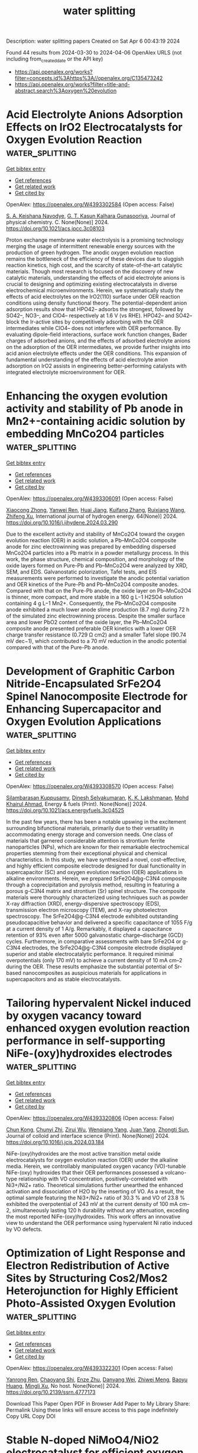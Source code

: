 #+TITLE: water splitting
Description: water splitting papers
Created on Sat Apr  6 00:43:19 2024

Found 44 results from 2024-03-30 to 2024-04-06
OpenAlex URLS (not including from_created_date or the API key)
- [[https://api.openalex.org/works?filter=concepts.id%3Ahttps%3A//openalex.org/C135473242]]
- [[https://api.openalex.org/works?filter=title-and-abstract.search%3Aoxygen%20evolution]]

* Acid Electrolyte Anions Adsorption Effects on IrO2 Electrocatalysts for Oxygen Evolution Reaction  :water_splitting:
:PROPERTIES:
:UUID: https://openalex.org/W4393302584
:TOPICS: Electrocatalysis for Energy Conversion, Fuel Cell Membrane Technology, Electrochemical Detection of Heavy Metal Ions
:PUBLICATION_DATE: 2024-03-29
:END:    
    
[[elisp:(doi-add-bibtex-entry "https://doi.org/10.1021/acs.jpcc.3c08103")][Get bibtex entry]] 

- [[elisp:(progn (xref--push-markers (current-buffer) (point)) (oa--referenced-works "https://openalex.org/W4393302584"))][Get references]]
- [[elisp:(progn (xref--push-markers (current-buffer) (point)) (oa--related-works "https://openalex.org/W4393302584"))][Get related work]]
- [[elisp:(progn (xref--push-markers (current-buffer) (point)) (oa--cited-by-works "https://openalex.org/W4393302584"))][Get cited by]]

OpenAlex: https://openalex.org/W4393302584 (Open access: False)
    
[[https://openalex.org/A5093483426][S. A. Keishana Navodye]], [[https://openalex.org/A5045374317][G. T. Kasun Kalhara Gunasooriya]], Journal of physical chemistry. C. None(None)] 2024. https://doi.org/10.1021/acs.jpcc.3c08103 
     
Proton exchange membrane water electrolysis is a promising technology merging the usage of intermittent renewable energy sources with the production of green hydrogen. The anodic oxygen evolution reaction remains the bottleneck of the efficiency of these devices due to sluggish reaction kinetics, high cost, and the scarcity of state-of-the-art catalytic materials. Though most research is focused on the discovery of new catalytic materials, understanding the effects of acid electrolyte anions is crucial to designing and optimizing existing electrocatalysts in diverse electrochemical microenvironments. Herein, we systematically study the effects of acid electrolytes on the IrO2(110) surface under OER reaction conditions using density functional theory. The potential-dependent anion adsorption results show that HPO42– adsorbs the strongest, followed by SO42–, NO3–, and ClO4– respectively at 1.6 V (vs RHE). HPO42– and SO42– block the Ir-active sites by competitively adsorbing with the OER intermediates while ClO4– does not interfere with OER performance. By evaluating dipole-field interactions, surface work function changes, Bader charges of adsorbed anions, and the effects of adsorbed electrolyte anions on the adsorption of the OER intermediates, we provide further insights into acid anion electrolyte effects under the OER conditions. This expansion of fundamental understanding of the effects of acid electrolyte anion adsorption on IrO2 assists in engineering better-performing catalysts with integrated electrolyte microenvironment for OER.    

    

* Enhancing the oxygen evolution activity and stability of Pb anode in Mn2+-containing acidic solution by embedding MnCo2O4 particles  :water_splitting:
:PROPERTIES:
:UUID: https://openalex.org/W4393306091
:TOPICS: Electrochemical Detection of Heavy Metal Ions, Electrocatalysis for Energy Conversion, Advances in Chemical Sensor Technologies
:PUBLICATION_DATE: 2024-04-01
:END:    
    
[[elisp:(doi-add-bibtex-entry "https://doi.org/10.1016/j.ijhydene.2024.03.290")][Get bibtex entry]] 

- [[elisp:(progn (xref--push-markers (current-buffer) (point)) (oa--referenced-works "https://openalex.org/W4393306091"))][Get references]]
- [[elisp:(progn (xref--push-markers (current-buffer) (point)) (oa--related-works "https://openalex.org/W4393306091"))][Get related work]]
- [[elisp:(progn (xref--push-markers (current-buffer) (point)) (oa--cited-by-works "https://openalex.org/W4393306091"))][Get cited by]]

OpenAlex: https://openalex.org/W4393306091 (Open access: False)
    
[[https://openalex.org/A5050463246][Xiaocong Zhong]], [[https://openalex.org/A5023680214][Yanwei Ren]], [[https://openalex.org/A5041726830][Huai Jiang]], [[https://openalex.org/A5009415480][Kuifang Zhang]], [[https://openalex.org/A5083280220][Ruixiang Wang]], [[https://openalex.org/A5004659490][Zhifeng Xu]], International journal of hydrogen energy. 64(None)] 2024. https://doi.org/10.1016/j.ijhydene.2024.03.290 
     
Due to the excellent activity and stability of MnCo2O4 toward the oxygen evolution reaction (OER) in acidic solution, a Pb–MnCo2O4 composite anode for zinc electrowinning was prepared by embedding dispersed MnCo2O4 particles into a Pb matrix in a powder metallurgy process. In this work, the phase structure, chemical composition, and morphology of the oxide layers formed on Pure-Pb and Pb–MnCo2O4 were analyzed by XRD, SEM, and EDS. Galvanostatic polorization, Tafel tests, and EIS measurements were performed to investigate the anodic potential variation and OER kinetics of the Pure-Pb and Pb–MnCo2O4 composite anodes. Compared with that on the Pure-Pb anode, the oxide layer on Pb–MnCo2O4 is thinner, more compact, and more stable in a 160 g L−1 H2SO4 solution containing 4 g L−1 Mn2+. Consequently, the Pb–MnCo2O4 composite anode exhibited a much lower anode slime production (8.7 mg) during 72 h of the simulated zinc electrowinning process. Despite the smaller surface area and lower PbO2 content of the oxide layer, the Pb–MnCo2O4 composite anode presented preferable OER kinetics with a lower OER charge transfer resistance (0.729 Ω cm2) and a smaller Tafel slope (90.74 mV dec−1), which contributed to a 70 mV reduction in the anodic potential compared with that of the Pure-Pb anode.    

    

* Development of Graphitic Carbon Nitride-Encapsulated SrFe2O4 Spinel Nanocomposite Electrode for Enhancing Supercapacitor and Oxygen Evolution Applications  :water_splitting:
:PROPERTIES:
:UUID: https://openalex.org/W4393308570
:TOPICS: Materials for Electrochemical Supercapacitors, Photocatalytic Materials for Solar Energy Conversion, Electrocatalysis for Energy Conversion
:PUBLICATION_DATE: 2024-03-29
:END:    
    
[[elisp:(doi-add-bibtex-entry "https://doi.org/10.1021/acs.energyfuels.3c04525")][Get bibtex entry]] 

- [[elisp:(progn (xref--push-markers (current-buffer) (point)) (oa--referenced-works "https://openalex.org/W4393308570"))][Get references]]
- [[elisp:(progn (xref--push-markers (current-buffer) (point)) (oa--related-works "https://openalex.org/W4393308570"))][Get related work]]
- [[elisp:(progn (xref--push-markers (current-buffer) (point)) (oa--cited-by-works "https://openalex.org/W4393308570"))][Get cited by]]

OpenAlex: https://openalex.org/W4393308570 (Open access: False)
    
[[https://openalex.org/A5094276570][Silambarasan Kuppusamy]], [[https://openalex.org/A5091186083][Dinesh Selvakumaran]], [[https://openalex.org/A5065097687][K. K. Lakshmanan]], [[https://openalex.org/A5039706307][Mohd Khairul Ahmad]], Energy & fuels (Print). None(None)] 2024. https://doi.org/10.1021/acs.energyfuels.3c04525 
     
In the past few years, there has been a notable upswing in the excitement surrounding bifunctional materials, primarily due to their versatility in accommodating energy storage and conversion needs. One class of materials that garnered considerable attention is strontium ferrite nanoparticles (NPs), which are known for their remarkable electrochemical properties stemming from their exceptional physical and chemical characteristics. In this study, we have synthesized a novel, cost-effective, and highly efficient composite electrode designed for dual functionality in supercapacitor (SC) and oxygen evolution reaction (OER) applications in alkaline environments. Herein, we prepared SrFe2O4@g-C3N4 composite through a coprecipitation and pyrolysis method, resulting in featuring a porous g-C3N4 matrix and strontium (Sr) spinel structure. The composite materials were thoroughly characterized using techniques such as powder X-ray diffraction (XRD), energy-dispersive spectroscopy (EDS), transmission electron microscopy (TEM), and X-ray photoelectron spectroscopy. The SrFe2O4@g-C3N4 electrode exhibited outstanding pseudocapacitive behavior and delivered a specific capacitance of 1055 F/g at a current density of 1 A/g. Remarkably, it displayed a capacitance retention of 93% even after 5000 galvanostatic charge–discharge (GCD) cycles. Furthermore, in comparative assessments with bare SrFe2O4 or g-C3N4 electrodes, the SrFe2O4@g-C3N4 composite electrode displayed superior and stable electrocatalytic performance. It required minimal overpotentials (only 170 mV) to achieve a current density of 10 mA cm–2 during the OER. These results emphasize the substantial potential of Sr-based nanocomposites as auspicious materials for applications in supercapacitors and as stable electrocatalysts.    

    

* Tailoring hypervalent Nickel induced by oxygen vacancy toward enhanced oxygen evolution reaction performance in self-supporting NiFe-(oxy)hydroxides electrodes  :water_splitting:
:PROPERTIES:
:UUID: https://openalex.org/W4393320806
:TOPICS: Electrocatalysis for Energy Conversion, Aqueous Zinc-Ion Battery Technology, Electrochemical Detection of Heavy Metal Ions
:PUBLICATION_DATE: 2024-03-01
:END:    
    
[[elisp:(doi-add-bibtex-entry "https://doi.org/10.1016/j.jcis.2024.03.184")][Get bibtex entry]] 

- [[elisp:(progn (xref--push-markers (current-buffer) (point)) (oa--referenced-works "https://openalex.org/W4393320806"))][Get references]]
- [[elisp:(progn (xref--push-markers (current-buffer) (point)) (oa--related-works "https://openalex.org/W4393320806"))][Get related work]]
- [[elisp:(progn (xref--push-markers (current-buffer) (point)) (oa--cited-by-works "https://openalex.org/W4393320806"))][Get cited by]]

OpenAlex: https://openalex.org/W4393320806 (Open access: False)
    
[[https://openalex.org/A5038297813][Chun Kong]], [[https://openalex.org/A5037609171][Chunyi Zhi]], [[https://openalex.org/A5076564883][Zirui Wu]], [[https://openalex.org/A5030339000][Wenqiang Yang]], [[https://openalex.org/A5000720000][Juan Yang]], [[https://openalex.org/A5049586106][Zhongti Sun]], Journal of colloid and interface science (Print). None(None)] 2024. https://doi.org/10.1016/j.jcis.2024.03.184 
     
NiFe-(oxy)hydroxides are the most active transition metal oxide electrocatalysts for oxygen evolution reaction (OER) under the alkaline media. Herein, we controllably manipulated oxygen vacancy (VO)-tunable NiFe-(oxy) hydroxides that their OER performances possessed a volcano-type relationship with VO concentration, positively-correlated with Ni3+/Ni2+ ratio. Theoretical simulations further unearthed the enhanced activation and dissociation of H2O by the inserting of VO. As a result, the optimal sample featuring the Ni3+/Ni2+ ratio of 30.3 % and VO of 23.8 % exhibited the overpotential of 243 mV at the current density of 100 mA cm–2, simultaneously lasting 120 h durability without any attenuation, exceding the most reported NiFe-(oxy)hydroxides. This work offers an innovative view to understand the OER performance using hypervalent Ni ratio induced by VO defects.    

    

* Optimization of Light Response and Electron Redistribution of Active Sites by Structuring Cos2/Mos2 Heterojunction for Highly Efficient Photo-Assisted Oxygen Evolution  :water_splitting:
:PROPERTIES:
:UUID: https://openalex.org/W4393322301
:TOPICS: Electrocatalysis for Energy Conversion, Photocatalytic Materials for Solar Energy Conversion, Nanomaterials with Enzyme-Like Characteristics
:PUBLICATION_DATE: 2024-01-01
:END:    
    
[[elisp:(doi-add-bibtex-entry "https://doi.org/10.2139/ssrn.4777173")][Get bibtex entry]] 

- [[elisp:(progn (xref--push-markers (current-buffer) (point)) (oa--referenced-works "https://openalex.org/W4393322301"))][Get references]]
- [[elisp:(progn (xref--push-markers (current-buffer) (point)) (oa--related-works "https://openalex.org/W4393322301"))][Get related work]]
- [[elisp:(progn (xref--push-markers (current-buffer) (point)) (oa--cited-by-works "https://openalex.org/W4393322301"))][Get cited by]]

OpenAlex: https://openalex.org/W4393322301 (Open access: False)
    
[[https://openalex.org/A5045571310][Yanrong Ren]], [[https://openalex.org/A5049608012][Chaoyang Shi]], [[https://openalex.org/A5079856369][Enze Zhu]], [[https://openalex.org/A5059156167][Danyang Wei]], [[https://openalex.org/A5066605631][Zhiwei Meng]], [[https://openalex.org/A5046043906][Baoyu Huang]], [[https://openalex.org/A5002830153][Mingli Xu]], No host. None(None)] 2024. https://doi.org/10.2139/ssrn.4777173 
     
Download This Paper Open PDF in Browser Add Paper to My Library Share: Permalink Using these links will ensure access to this page indefinitely Copy URL Copy DOI    

    

* Stable N-doped NiMoO4/NiO2 electrocatalyst for efficient oxygen evolution reaction  :water_splitting:
:PROPERTIES:
:UUID: https://openalex.org/W4393322437
:TOPICS: Electrocatalysis for Energy Conversion, Electrochemical Detection of Heavy Metal Ions, Fuel Cell Membrane Technology
:PUBLICATION_DATE: 2024-01-01
:END:    
    
[[elisp:(doi-add-bibtex-entry "https://doi.org/10.1039/d3dt04034h")][Get bibtex entry]] 

- [[elisp:(progn (xref--push-markers (current-buffer) (point)) (oa--referenced-works "https://openalex.org/W4393322437"))][Get references]]
- [[elisp:(progn (xref--push-markers (current-buffer) (point)) (oa--related-works "https://openalex.org/W4393322437"))][Get related work]]
- [[elisp:(progn (xref--push-markers (current-buffer) (point)) (oa--cited-by-works "https://openalex.org/W4393322437"))][Get cited by]]

OpenAlex: https://openalex.org/W4393322437 (Open access: False)
    
[[https://openalex.org/A5030439608][Zhengfang Hou]], [[https://openalex.org/A5072647200][Fangyuan Fan]], [[https://openalex.org/A5037583815][Zhe Wang]], [[https://openalex.org/A5028270305][Yeshuang Du]], Dalton transactions (2003. Print). None(None)] 2024. https://doi.org/10.1039/d3dt04034h 
     
Recently, there has been a significant increasing interest in the research of highly active and stable transition metal-based electrocatalysts for oxygen evolution reaction (OER). Non-noble metals nanocatalysts with excellent inherent...    

    

* Interfacial Engineering Layered Bimetallic Oxyhydroxides For Efficient Oxygen Evolution Reaction  :water_splitting:
:PROPERTIES:
:UUID: https://openalex.org/W4393324035
:TOPICS: Electrocatalysis for Energy Conversion, Catalytic Nanomaterials, Atomic Layer Deposition Technology
:PUBLICATION_DATE: 2024-01-01
:END:    
    
[[elisp:(doi-add-bibtex-entry "https://doi.org/10.2139/ssrn.4777421")][Get bibtex entry]] 

- [[elisp:(progn (xref--push-markers (current-buffer) (point)) (oa--referenced-works "https://openalex.org/W4393324035"))][Get references]]
- [[elisp:(progn (xref--push-markers (current-buffer) (point)) (oa--related-works "https://openalex.org/W4393324035"))][Get related work]]
- [[elisp:(progn (xref--push-markers (current-buffer) (point)) (oa--cited-by-works "https://openalex.org/W4393324035"))][Get cited by]]

OpenAlex: https://openalex.org/W4393324035 (Open access: False)
    
[[https://openalex.org/A5053643954][Xiaolin Zhang]], [[https://openalex.org/A5040942247][Huanjun Xu]], [[https://openalex.org/A5044955952][Qiang Shen]], [[https://openalex.org/A5002125111][Weiling Sun]], [[https://openalex.org/A5012838456][Xu Han]], [[https://openalex.org/A5040294744][Dan Jiang]], [[https://openalex.org/A5051158759][Yang Cao]], [[https://openalex.org/A5011809026][Duanwei He]], [[https://openalex.org/A5086736710][Xiaoqiang Cui]], No host. None(None)] 2024. https://doi.org/10.2139/ssrn.4777421 
     
Download This Paper Open PDF in Browser Add Paper to My Library Share: Permalink Using these links will ensure access to this page indefinitely Copy URL Copy DOI    

    

* Construction of iron-modulated VN/V3O4/Co5·47N nanoparticles with rich heterogeneous interfaces for efficient oxygen evolution reaction  :water_splitting:
:PROPERTIES:
:UUID: https://openalex.org/W4393332725
:TOPICS: Electrocatalysis for Energy Conversion, Electrochemical Detection of Heavy Metal Ions, Memristive Devices for Neuromorphic Computing
:PUBLICATION_DATE: 2024-04-01
:END:    
    
[[elisp:(doi-add-bibtex-entry "https://doi.org/10.1016/j.ijhydene.2024.03.301")][Get bibtex entry]] 

- [[elisp:(progn (xref--push-markers (current-buffer) (point)) (oa--referenced-works "https://openalex.org/W4393332725"))][Get references]]
- [[elisp:(progn (xref--push-markers (current-buffer) (point)) (oa--related-works "https://openalex.org/W4393332725"))][Get related work]]
- [[elisp:(progn (xref--push-markers (current-buffer) (point)) (oa--cited-by-works "https://openalex.org/W4393332725"))][Get cited by]]

OpenAlex: https://openalex.org/W4393332725 (Open access: False)
    
[[https://openalex.org/A5040594189][Dangxia Wang]], [[https://openalex.org/A5029733101][Yaoxia Yang]], [[https://openalex.org/A5078314562][Xingwei Guo]], [[https://openalex.org/A5071773009][Yu Zhang]], [[https://openalex.org/A5053116259][Bin Lü]], [[https://openalex.org/A5071334688][Qingtao Wang]], [[https://openalex.org/A5032918016][Dongfei Sun]], [[https://openalex.org/A5046085824][Jian Li]], [[https://openalex.org/A5026631111][Ziqiang Lei]], International journal of hydrogen energy. 64(None)] 2024. https://doi.org/10.1016/j.ijhydene.2024.03.301 
     
With the increasing need of clean energy demand, the development of efficient and green electrocatalysts for water electrolysis plays an irreplaceable role in the realization of large-scale production of hydrogen. Herein, an original iron modulated heterogeneous VN/V3O4/Co5·47N nanoparticles (FVOCN) is successfully synthesized using hydrothermal technique and in situ pyrolysis protocol. Through a series of characterization, it is found that the addition of iron in VN/V3O4/Co5·47N (VOCN) can significantly regulate the electronic structure and make it have better electrochemical oxygen evolution activity in 1 M KOH solution as opposed to the VOCN. The catalyst is obtained at the sintering temperature of 600 °C has the best performance, which only requires a lower overpotential of 270 mV to attain the current density of 10 mA cm−2 and superior to commercial IrO2. The method of introducing iron into vanadium-based, cobalt-based nitrides and vanadium-based oxides can broaden the research content of new electrochemical oxygen evolution reaction (OER) catalysts and provide a reference idea for the development of energy industry.    

    

* Surface-engineering of CaTiO3 for photocatalytic hydrogen evolution reaction through enhanced oxygen vacancy  :water_splitting:
:PROPERTIES:
:UUID: https://openalex.org/W4393332728
:TOPICS: Photocatalytic Materials for Solar Energy Conversion, Electrocatalysis for Energy Conversion, Two-Dimensional Transition Metal Carbides and Nitrides (MXenes)
:PUBLICATION_DATE: 2024-04-01
:END:    
    
[[elisp:(doi-add-bibtex-entry "https://doi.org/10.1016/j.ijhydene.2024.03.318")][Get bibtex entry]] 

- [[elisp:(progn (xref--push-markers (current-buffer) (point)) (oa--referenced-works "https://openalex.org/W4393332728"))][Get references]]
- [[elisp:(progn (xref--push-markers (current-buffer) (point)) (oa--related-works "https://openalex.org/W4393332728"))][Get related work]]
- [[elisp:(progn (xref--push-markers (current-buffer) (point)) (oa--cited-by-works "https://openalex.org/W4393332728"))][Get cited by]]

OpenAlex: https://openalex.org/W4393332728 (Open access: False)
    
[[https://openalex.org/A5042686206][Priya Yadav]], [[https://openalex.org/A5052884048][Ch Anil]], [[https://openalex.org/A5033325168][Ravi K. Kunchala]], [[https://openalex.org/A5068021868][Smrutipragnya Samal]], [[https://openalex.org/A5049023402][B. S. Naidu]], International journal of hydrogen energy. 64(None)] 2024. https://doi.org/10.1016/j.ijhydene.2024.03.318 
     
Surface engineering has been an important strategy in attaining a higher catalytic activity in comparison with pristine samples. CaTiO3 is a well-known photoactive material but lacks photo-to-electron conversion efficiency. Herein, we demonstrate a simple path-way that could achieve a higher surface area, active site exposure, and oxygen vacancies. The experimental results using different concentrations of HNO3 illustrated the selective leaching of Ca(II) ions, which leads to the partial conversion of Ti4+ to Ti3+ and the formation of oxygen vacancy. This eventually resulted in an engineered electronic state that modifies the band alignment and improves the charge transfer and migration rate. The optimized photocatalyst (CTO-5) exhibits approximately six times enhanced hydrogen evolution rate of 58.1 μmol∙g−1 h−1 than the pristine CaTiO3 (8.7 μmol∙g−1 h−1). Our work offers new intuitions into the rational design of photocatalysts with surface-engineering methodology without using any noble metal.    

    

* Construction of spinel (Fe0.2Co0.2Ni0.2Cr0.2M0.2)3O4 (M = Mg, Mn, Zn, and Cu) high-entropy oxides with tunable valance states for oxygen evolution reaction  :water_splitting:
:PROPERTIES:
:UUID: https://openalex.org/W4393339884
:TOPICS: Electrocatalysis for Energy Conversion, High-Entropy Alloys: Novel Designs and Properties, Solid Oxide Fuel Cells
:PUBLICATION_DATE: 2024-03-01
:END:    
    
[[elisp:(doi-add-bibtex-entry "https://doi.org/10.1016/j.jallcom.2024.174304")][Get bibtex entry]] 

- [[elisp:(progn (xref--push-markers (current-buffer) (point)) (oa--referenced-works "https://openalex.org/W4393339884"))][Get references]]
- [[elisp:(progn (xref--push-markers (current-buffer) (point)) (oa--related-works "https://openalex.org/W4393339884"))][Get related work]]
- [[elisp:(progn (xref--push-markers (current-buffer) (point)) (oa--cited-by-works "https://openalex.org/W4393339884"))][Get cited by]]

OpenAlex: https://openalex.org/W4393339884 (Open access: False)
    
[[https://openalex.org/A5044180884][Yuanxi Guo]], [[https://openalex.org/A5035441171][Xinxin Zhang]], [[https://openalex.org/A5058501731][Hehe Wei]], [[https://openalex.org/A5021714259][Haitao Yu]], [[https://openalex.org/A5012050092][Ying Xie]], Journal of alloys and compounds. None(None)] 2024. https://doi.org/10.1016/j.jallcom.2024.174304 
     
No abstract    

    

* Development of CuSe/polypyrrole electrocatalyst for oxygen evolution reaction  :water_splitting:
:PROPERTIES:
:UUID: https://openalex.org/W4393342827
:TOPICS: Electrocatalysis for Energy Conversion, Aqueous Zinc-Ion Battery Technology, Fuel Cell Membrane Technology
:PUBLICATION_DATE: 2024-03-30
:END:    
    
[[elisp:(doi-add-bibtex-entry "https://doi.org/10.1007/s00339-024-07429-3")][Get bibtex entry]] 

- [[elisp:(progn (xref--push-markers (current-buffer) (point)) (oa--referenced-works "https://openalex.org/W4393342827"))][Get references]]
- [[elisp:(progn (xref--push-markers (current-buffer) (point)) (oa--related-works "https://openalex.org/W4393342827"))][Get related work]]
- [[elisp:(progn (xref--push-markers (current-buffer) (point)) (oa--cited-by-works "https://openalex.org/W4393342827"))][Get cited by]]

OpenAlex: https://openalex.org/W4393342827 (Open access: False)
    
[[https://openalex.org/A5059163435][Syed Imran Abbas Shah]], [[https://openalex.org/A5049370676][Sumaira Manzoor]], [[https://openalex.org/A5062700170][Muhammad Moazzam Khan]], [[https://openalex.org/A5064746961][Nargis Bano]], [[https://openalex.org/A5022798909][Sameh M. Osman]], [[https://openalex.org/A5063142393][Muhammad Fahad Ehsan]], [[https://openalex.org/A5061069978][Muhammad Naeem Ashiq]], Applied physics. A, Materials science & processing (Print). 130(4)] 2024. https://doi.org/10.1007/s00339-024-07429-3 
     
No abstract    

    

* Hollow-structured cobalt sulfide electrocatalyst for alkaline oxygen evolution reaction: Rational tuning of electronic structure using iron and fluorine dual-doping strategy  :water_splitting:
:PROPERTIES:
:UUID: https://openalex.org/W4393346162
:TOPICS: Electrocatalysis for Energy Conversion, Aqueous Zinc-Ion Battery Technology, Electrochemical Detection of Heavy Metal Ions
:PUBLICATION_DATE: 2024-03-01
:END:    
    
[[elisp:(doi-add-bibtex-entry "https://doi.org/10.1016/j.jcis.2024.03.201")][Get bibtex entry]] 

- [[elisp:(progn (xref--push-markers (current-buffer) (point)) (oa--referenced-works "https://openalex.org/W4393346162"))][Get references]]
- [[elisp:(progn (xref--push-markers (current-buffer) (point)) (oa--related-works "https://openalex.org/W4393346162"))][Get related work]]
- [[elisp:(progn (xref--push-markers (current-buffer) (point)) (oa--cited-by-works "https://openalex.org/W4393346162"))][Get cited by]]

OpenAlex: https://openalex.org/W4393346162 (Open access: False)
    
[[https://openalex.org/A5039271899][Hye-Jin Kim]], [[https://openalex.org/A5043789079][Kyeongseok Min]], [[https://openalex.org/A5009094213][Guoqiang Song]], [[https://openalex.org/A5018263246][Junseong Kim]], [[https://openalex.org/A5066805209][Hyung Chul Ham]], [[https://openalex.org/A5048322224][Sung‐Hyeon Baeck]], Journal of colloid and interface science (Print). None(None)] 2024. https://doi.org/10.1016/j.jcis.2024.03.201 
     
Utilizing renewable electricity for water electrolysis offers a promising way for generating high-purity hydrogen gases while mitigating the emission of environmental pollutants. To realize the water electrolysis, it is necessary to develop highly active and precious metal-free electrocatalyst for oxygen evolution reaction (OER) which incurs significant overpotential due to its complicated four-electron transfer mechanism. Hence, we propose a facile preparation method for hollow-structured Fe and F dual-doped CoS2 nanosphere (Fe-CoS2-F) as an efficient OER electrocatalyst. The uniform hollow and porous structure of Fe-CoS2-F enlarge the specific surface area and increase the number of exposed active sites. Furthermore, the Fe and F dual-dopants synergistically contributed to the adjustment of electronic structure, thereby promoting the adsorption/desorption of oxygen-containing reaction intermediates on active sites during the alkaline OER procedure. As a result, the prepared Fe-CoS2-F exhibits outstanding OER activity, characterized by a low overpotential of 298 mV to achieve a current density of 10 mA cm−2 and a Tafel slope as small as 46.0 mV dec−1. Based on computational theoretical calculations, the introduction of the dual-dopants into CoS2 structure reduce the excessively strong adsorption energy of reaction intermediate in the rate determining step, leading to effectively promoted electrocatalytic cycle for OER in alkaline environment. This study presents an effective strategy for preparing noble metal-free OER electrocatalysts with promising potential for large-scale industrial water electrolysis.    

    

* In situ growth of Mo-CoFe LDH on nickel foam for efficient oxygen evolution reaction  :water_splitting:
:PROPERTIES:
:UUID: https://openalex.org/W4393321245
:TOPICS: Electrocatalysis for Energy Conversion, Photocatalytic Materials for Solar Energy Conversion, Aqueous Zinc-Ion Battery Technology
:PUBLICATION_DATE: 2024-05-01
:END:    
    
[[elisp:(doi-add-bibtex-entry "https://doi.org/10.1016/j.electacta.2024.144189")][Get bibtex entry]] 

- [[elisp:(progn (xref--push-markers (current-buffer) (point)) (oa--referenced-works "https://openalex.org/W4393321245"))][Get references]]
- [[elisp:(progn (xref--push-markers (current-buffer) (point)) (oa--related-works "https://openalex.org/W4393321245"))][Get related work]]
- [[elisp:(progn (xref--push-markers (current-buffer) (point)) (oa--cited-by-works "https://openalex.org/W4393321245"))][Get cited by]]

OpenAlex: https://openalex.org/W4393321245 (Open access: False)
    
[[https://openalex.org/A5077749222][Yuchen Duan]], [[https://openalex.org/A5044234080][Bin Hu]], [[https://openalex.org/A5090224078][Yongping Luo]], [[https://openalex.org/A5064085955][Yu Xie]], [[https://openalex.org/A5085462851][Yong Chen]], [[https://openalex.org/A5036658104][Yifan Zhang]], [[https://openalex.org/A5038826345][Yun Ling]], [[https://openalex.org/A5074336795][Jinsheng Zhao]], Electrochimica acta. 487(None)] 2024. https://doi.org/10.1016/j.electacta.2024.144189 
     
The study of non-precious metals to prepare catalytic materials with high performance and excellent stability is an important part of improving hydrogen production by electrolysis of water. In this work, we report on the preparation of direct composite Mo-CoFe LDH/NF as the working electrode of oxygen evolution reaction (OER) using nickel foam as the substrate via one-step hydrothermal method. The direct growth in situ ensured the close contact between LDH and NF substrate, thereby reducing the charge transfer resistance and making the electrode have high electrocatalytic performance. At the current density of 10 mA·cm−2, the oxygen evolution overpotential of the Mo-CoFe LDH/NF catalytic material was 252 mV, the Tafel slope was 22.07 mV/dec, and the material could be maintained in alkaline solution for 10 hours, showing good stability. Therefore, this work proposed new ideas for the design and fabrication of low-cost and efficient electrocatalyst materials.    

    

* Bifunctional oxygen electrocatalyst based on Fe, Co, and nitrogen co-doped graphene-coated alumina nanofibers for Zn-air battery air electrode  :water_splitting:
:PROPERTIES:
:UUID: https://openalex.org/W4393346761
:TOPICS: Electrocatalysis for Energy Conversion, Aqueous Zinc-Ion Battery Technology, Fuel Cell Membrane Technology
:PUBLICATION_DATE: 2024-03-01
:END:    
    
[[elisp:(doi-add-bibtex-entry "https://doi.org/10.1016/j.apsusc.2024.160024")][Get bibtex entry]] 

- [[elisp:(progn (xref--push-markers (current-buffer) (point)) (oa--referenced-works "https://openalex.org/W4393346761"))][Get references]]
- [[elisp:(progn (xref--push-markers (current-buffer) (point)) (oa--related-works "https://openalex.org/W4393346761"))][Get related work]]
- [[elisp:(progn (xref--push-markers (current-buffer) (point)) (oa--cited-by-works "https://openalex.org/W4393346761"))][Get cited by]]

OpenAlex: https://openalex.org/W4393346761 (Open access: False)
    
[[https://openalex.org/A5006364002][Marek Mooste]], [[https://openalex.org/A5048289155][Zakarya Ahmed]], [[https://openalex.org/A5094286231][Pavels Kapitulskis]], [[https://openalex.org/A5041364545][Roman Ivanov]], [[https://openalex.org/A5087819640][Alexey Treshchalov]], [[https://openalex.org/A5010424617][Helle‐Mai Piirsoo]], [[https://openalex.org/A5055185943][Arvo Kikas]], [[https://openalex.org/A5050547923][Vambola Kisand]], [[https://openalex.org/A5034289485][Kaupo Kukli]], [[https://openalex.org/A5063726897][Irina Hussainova]], [[https://openalex.org/A5059851555][Kaido Tammeveski]], Applied surface science (Print). None(None)] 2024. https://doi.org/10.1016/j.apsusc.2024.160024 
     
Aqueous rechargeable zinc-air battery (RZAB) is an emerging environmentally friendly energy storage device for a wide variety of industrial applications such as electric vehicles, consumer electronics, and stationary power plants. For successful commercialization of RZABs, a cost-effective bifunctional catalyst is highly required to catalyze the oxygen reduction reaction (ORR) and oxygen evolution reaction (OER) at the air electrode. Dual transition-metal and nitrogen-doped nanocarbon materials have shown good potential as an affordable and scalable bifunctional oxygen electrocatalysts alternative to Pt-group metal-based catalysts for RZAB. To achieve this goal, we have developed electrocatalysts based on Fe, Co, and nitrogen co-doped graphene-augmented inorganic alumina nanofibers (Fe/Co-NGr). The Fe/Co-NGr catalysts demonstrate high oxygen reduction and evolution reaction reversibility (ΔE) of 0.85–0.88 V due to the graphene-covered nanofibrous structure doped with FeCo alloy nanoparticles and containing nitrogen, transition metal (TM) coordinated to nitrogen and TM oxide active sites. The primary zinc-air battery with Fe/Co-NGr air electrode exhibits a high maximum power density of 149 mW cm−2 and a specific capacity of 807 mAh gZn-1. The RZAB assessment has shown a low charge–discharge voltage gap of 0.86 V and high energy utilization efficiency of 58 % up to 90 h of charge–discharge cycling at 5 mA cm−2.    

    

* Exploring Cu-Doped Co3O4 Bifunctional Oxygen Electrocatalysts for Aqueous Zn–Air Batteries  :water_splitting:
:PROPERTIES:
:UUID: https://openalex.org/W4393363876
:TOPICS: Electrocatalysis for Energy Conversion, Aqueous Zinc-Ion Battery Technology, Electrochemical Detection of Heavy Metal Ions
:PUBLICATION_DATE: 2024-03-31
:END:    
    
[[elisp:(doi-add-bibtex-entry "https://doi.org/10.1021/acsami.4c00571")][Get bibtex entry]] 

- [[elisp:(progn (xref--push-markers (current-buffer) (point)) (oa--referenced-works "https://openalex.org/W4393363876"))][Get references]]
- [[elisp:(progn (xref--push-markers (current-buffer) (point)) (oa--related-works "https://openalex.org/W4393363876"))][Get related work]]
- [[elisp:(progn (xref--push-markers (current-buffer) (point)) (oa--cited-by-works "https://openalex.org/W4393363876"))][Get cited by]]

OpenAlex: https://openalex.org/W4393363876 (Open access: False)
    
[[https://openalex.org/A5075661668][Ashis Kumar Behera]], [[https://openalex.org/A5041617146][Deepak Seth]], [[https://openalex.org/A5067873495][Manish Agarwal]], [[https://openalex.org/A5013844830][M. Ali Haider]], [[https://openalex.org/A5040392509][Aninda J. Bhattacharyya]], ACS applied materials & interfaces (Print). None(None)] 2024. https://doi.org/10.1021/acsami.4c00571 
     
The efficiency of oxygen electrocatalysis is a key factor in diverse energy domain applications, including the performance of metal–air batteries, such as aqueous Zinc (Zn)–air batteries. We demonstrate here that the doping of cobalt oxide with optimal amounts of copper (abbreviated as Cu-doped Co3O4) results in a stable and efficient bifunctional electrocatalyst for oxygen reduction (ORR) and evolution (OER) reactions in aqueous Zn–air batteries. At high Cu-doping concentrations (≥5%), phase segregation occurs with the simultaneous presence of Co3O4 and copper oxide (CuO). At Cu-doping concentrations ≤5%, the Cu ion resides in the octahedral (Oh) site of Co3O4, as revealed by X-ray diffraction (XRD)/Raman spectroscopy investigations and molecular dynamics (MD) calculations. The residence of Cu@Oh sites leads to an increased concentration of surface Co3+-ions (at catalytically active planes) and oxygen vacancies, which is beneficial for the OER. Temperature-dependent magnetization measurements reveal favorable d-orbital configuration (high eg occupancy ≈ 1) and a low → high spin-state transition of the Co3+-ions, which are beneficial for the ORR in the alkaline medium. The influence of Cu-doping on the ORR activity of Co3O4 is additionally accounted in DFT calculations via interactions between solvent water molecules and oxygen vacancies. The application of the bifunctional Cu-doped (≤5%) Co3O4 electrocatalyst resulted in an aqueous Zn–air battery with promising power density (=84 mW/cm2), stable cyclability (over 210 cycles), and low charge/discharge overpotential (=0.92 V).    

    

* Pyrolysis-Free Coupling Strategy to Synthesize Two-Dimensional Oxygen Reaction Electrocatalysts for Rechargeable Zn-Air Batteries  :water_splitting:
:PROPERTIES:
:UUID: https://openalex.org/W4393370872
:TOPICS: Aqueous Zinc-Ion Battery Technology, Electrocatalysis for Energy Conversion, Conducting Polymer Research
:PUBLICATION_DATE: 2024-01-01
:END:    
    
[[elisp:(doi-add-bibtex-entry "https://doi.org/10.2139/ssrn.4780694")][Get bibtex entry]] 

- [[elisp:(progn (xref--push-markers (current-buffer) (point)) (oa--referenced-works "https://openalex.org/W4393370872"))][Get references]]
- [[elisp:(progn (xref--push-markers (current-buffer) (point)) (oa--related-works "https://openalex.org/W4393370872"))][Get related work]]
- [[elisp:(progn (xref--push-markers (current-buffer) (point)) (oa--cited-by-works "https://openalex.org/W4393370872"))][Get cited by]]

OpenAlex: https://openalex.org/W4393370872 (Open access: False)
    
[[https://openalex.org/A5051365489][Pengfei Xie]], [[https://openalex.org/A5025509682][Hao Hu]], [[https://openalex.org/A5078156613][Lingzhe Fang]], [[https://openalex.org/A5020582501][Xiaohua Yu]], [[https://openalex.org/A5092768696][ju rog]], [[https://openalex.org/A5089516306][Xiaoyi Qiu]], [[https://openalex.org/A5041827917][Xiaofeng Wu]], [[https://openalex.org/A5065723594][Tao Li]], [[https://openalex.org/A5069700804][Minhua Shao]], [[https://openalex.org/A5080476738][Jincheng Li]], No host. None(None)] 2024. https://doi.org/10.2139/ssrn.4780694 
     
No abstract    

    

* Impact of Applied Potential Range on Corrosion Behavior of Stainless Steel Oxygen Evolution Electrode Under Potential Cycle Loading  :water_splitting:
:PROPERTIES:
:UUID: https://openalex.org/W4393371182
:TOPICS: Fuel Cell Membrane Technology, Electrocatalysis for Energy Conversion, Solid Oxide Fuel Cells
:PUBLICATION_DATE: 2024-01-01
:END:    
    
[[elisp:(doi-add-bibtex-entry "https://doi.org/10.2139/ssrn.4780625")][Get bibtex entry]] 

- [[elisp:(progn (xref--push-markers (current-buffer) (point)) (oa--referenced-works "https://openalex.org/W4393371182"))][Get references]]
- [[elisp:(progn (xref--push-markers (current-buffer) (point)) (oa--related-works "https://openalex.org/W4393371182"))][Get related work]]
- [[elisp:(progn (xref--push-markers (current-buffer) (point)) (oa--cited-by-works "https://openalex.org/W4393371182"))][Get cited by]]

OpenAlex: https://openalex.org/W4393371182 (Open access: False)
    
[[https://openalex.org/A5068147445][Naoto Todoroki]], [[https://openalex.org/A5074172776][Toshimasa Wadayama]], No host. None(None)] 2024. https://doi.org/10.2139/ssrn.4780625 
     
No abstract    

    

* Oxygen evolution reaction enhancement enabled by a Ni-doped cobalt-based phosphate electrode with hierarchical pore structures  :water_splitting:
:PROPERTIES:
:UUID: https://openalex.org/W4393373481
:TOPICS: Electrocatalysis for Energy Conversion, Aqueous Zinc-Ion Battery Technology, Electrochemical Detection of Heavy Metal Ions
:PUBLICATION_DATE: 2024-04-01
:END:    
    
[[elisp:(doi-add-bibtex-entry "https://doi.org/10.1016/j.ijhydene.2024.03.307")][Get bibtex entry]] 

- [[elisp:(progn (xref--push-markers (current-buffer) (point)) (oa--referenced-works "https://openalex.org/W4393373481"))][Get references]]
- [[elisp:(progn (xref--push-markers (current-buffer) (point)) (oa--related-works "https://openalex.org/W4393373481"))][Get related work]]
- [[elisp:(progn (xref--push-markers (current-buffer) (point)) (oa--cited-by-works "https://openalex.org/W4393373481"))][Get cited by]]

OpenAlex: https://openalex.org/W4393373481 (Open access: False)
    
[[https://openalex.org/A5041484012][Jian Huang]], [[https://openalex.org/A5033647472][Jun Li]], [[https://openalex.org/A5015743959][Run Liu]], [[https://openalex.org/A5083046241][Ruiqiong Wang]], [[https://openalex.org/A5065115274][Zhixun Luo]], [[https://openalex.org/A5013946471][Peng Zou]], [[https://openalex.org/A5056532764][Xun Zhu]], [[https://openalex.org/A5037303341][Qiang Liao]], International journal of hydrogen energy. 64(None)] 2024. https://doi.org/10.1016/j.ijhydene.2024.03.307 
     
No abstract    

    

* An Efficient Photocatalytic Oxygen Evolution System with the Coupling of Polyoxometalates with Bismuth Vanadate  :water_splitting:
:PROPERTIES:
:UUID: https://openalex.org/W4393379318
:TOPICS: Polyoxometalate Clusters and Materials, Nanomaterials with Enzyme-Like Characteristics, Innovations in Organic Synthesis Reactions
:PUBLICATION_DATE: 2024-03-31
:END:    
    
[[elisp:(doi-add-bibtex-entry "https://doi.org/10.3390/catal14040236")][Get bibtex entry]] 

- [[elisp:(progn (xref--push-markers (current-buffer) (point)) (oa--referenced-works "https://openalex.org/W4393379318"))][Get references]]
- [[elisp:(progn (xref--push-markers (current-buffer) (point)) (oa--related-works "https://openalex.org/W4393379318"))][Get related work]]
- [[elisp:(progn (xref--push-markers (current-buffer) (point)) (oa--cited-by-works "https://openalex.org/W4393379318"))][Get cited by]]

OpenAlex: https://openalex.org/W4393379318 (Open access: True)
    
[[https://openalex.org/A5022993483][Boon Chong Ong]], [[https://openalex.org/A5046137696][Teik‐Thye Lim]], [[https://openalex.org/A5026626040][Can Xue]], [[https://openalex.org/A5033949863][Zhili Dong]], Catalysts. 14(4)] 2024. https://doi.org/10.3390/catal14040236  ([[https://www.mdpi.com/2073-4344/14/4/236/pdf?version=1711922265][pdf]])
     
In this work, a coupling system consisting of bismuth vanadate (BiVO4) and cobalt-based polyoxometalates (Co-POMs) was developed to enhance the oxygen evolution reaction. Crystallization-driven self-assembly and the wet chemical synthesis method were deployed in synthesizing Co-POMs and monoclinic–tetragonal mixed–phase BiVO4, respectively. The introduction of Co-POMs into a BiVO4-containing mixture significantly enhanced the water oxidation reaction, with a more than twofold increment in the total amount of oxygen evolved. For instance, 461.2 µmol of oxygen was evolved from the system containing 20 mg of Co-POMs compared to 195 µmol of oxygen produced from a pristine BiVO4 system. This extraordinary improvement in the oxygen evolution reaction indicates the existence of a positive synergic effect between BiVO4 and Co-POMs, in which Co-POMs could act as effective cocatalysts to extract photogenerated charge carriers generated by BiVO4 and improve the charge transfer process. However, the amount of oxygen produced was slightly reduced to 440.7 µmol with an increase in AgNO3 loading from 30 mg to 60 mg. This unforeseen phenomenon could be elucidated by the shielding effect of silver particles, in which a higher AgNO3 loading led to a more prominent shielding effect. The presence of silver nanoparticles on post-reaction BiVO4 was confirmed by TEM and XPS analysis. This newly established process scheme provides an insight into the development of an efficient photocatalytic oxygen evolution system in realizing future commercial applications toward green energy production.    

    

* Feco5/Nitrogen Doped Carbon As An Efficient Bifunctional Oxygen Electrocatalyst for Zn−Air Batteries  :water_splitting:
:PROPERTIES:
:UUID: https://openalex.org/W4393386021
:TOPICS: Aqueous Zinc-Ion Battery Technology, Electrocatalysis for Energy Conversion, Fuel Cell Membrane Technology
:PUBLICATION_DATE: 2024-01-01
:END:    
    
[[elisp:(doi-add-bibtex-entry "https://doi.org/10.2139/ssrn.4780082")][Get bibtex entry]] 

- [[elisp:(progn (xref--push-markers (current-buffer) (point)) (oa--referenced-works "https://openalex.org/W4393386021"))][Get references]]
- [[elisp:(progn (xref--push-markers (current-buffer) (point)) (oa--related-works "https://openalex.org/W4393386021"))][Get related work]]
- [[elisp:(progn (xref--push-markers (current-buffer) (point)) (oa--cited-by-works "https://openalex.org/W4393386021"))][Get cited by]]

OpenAlex: https://openalex.org/W4393386021 (Open access: False)
    
[[https://openalex.org/A5023589886][Jingyu Wang]], [[https://openalex.org/A5058290024][Tianai Zhang]], [[https://openalex.org/A5027109186][Simin He]], [[https://openalex.org/A5047224338][Chunwen Sun]], No host. None(None)] 2024. https://doi.org/10.2139/ssrn.4780082 
     
No abstract    

    

* Stabilization of Lattice Oxygen Evolution Reactions in Oxophilic Ce‐mediated Bi/BiCeO1.8H Electrocatalysts for Efficient Anion Exchange Membrane Water Electrolyzers  :water_splitting:
:PROPERTIES:
:UUID: https://openalex.org/W4393387961
:TOPICS: Electrocatalysis for Energy Conversion, Fuel Cell Membrane Technology, Aqueous Zinc-Ion Battery Technology
:PUBLICATION_DATE: 2024-04-01
:END:    
    
[[elisp:(doi-add-bibtex-entry "https://doi.org/10.1002/adma.202314211")][Get bibtex entry]] 

- [[elisp:(progn (xref--push-markers (current-buffer) (point)) (oa--referenced-works "https://openalex.org/W4393387961"))][Get references]]
- [[elisp:(progn (xref--push-markers (current-buffer) (point)) (oa--related-works "https://openalex.org/W4393387961"))][Get related work]]
- [[elisp:(progn (xref--push-markers (current-buffer) (point)) (oa--cited-by-works "https://openalex.org/W4393387961"))][Get cited by]]

OpenAlex: https://openalex.org/W4393387961 (Open access: False)
    
[[https://openalex.org/A5059577219][Seunghwan Jo]], [[https://openalex.org/A5015120198][Jeong In Jeon]], [[https://openalex.org/A5040251435][Ki Hoon Shin]], [[https://openalex.org/A5007878766][L. Zhang]], [[https://openalex.org/A5091517291][Keon Beom Lee]], [[https://openalex.org/A5020219075][John Hong]], [[https://openalex.org/A5055241203][Jung Inn Sohn]], Advanced materials (Weinheim. Print). None(None)] 2024. https://doi.org/10.1002/adma.202314211 
     
Abstract The lattice oxygen mechanism (LOM) offers an efficient reaction pathway for oxygen evolution reactions (OERs) in energy storage and conversion systems. Owing to the involvement of active lattice oxygen that enhances electrochemical activity in this approach, addressing the structural and electrochemical stabilities of LOM materials is crucial. Therefore, it is important to devise effective strategies for activating lattice oxygen in such materials while minimizing material deformations and ion elution. Herein, a heterostructure (Bi/BiCeO 1.8 H) containing abundant under‐coordinated oxygen atoms having oxygen nonbonding states is synthesized by a simple electrochemical deposition method. Given the difference in reduction potentials between Bi and Ce, partially reduced Bi nanoparticles and surrounding under‐coordinated oxygen atoms are generated in BiCeO 1.8 H. It is found that the lattice oxygen can also be activated as a reactant of the OER when the valence state of Bi increases to Bi 5+ , increasing metal–oxygen covalency and that the oxophilic Ce 3+ / 4+ redox couple allows maintaining the Bi nanoparticles and surrounding under‐coordinated oxygen atoms by preventing over‐oxidation of Bi. As a demonstration of the practical applications, an anion exchange membrane water electrolyzer (AEMWE) with Bi/BiCeO 1.8 H as the anode is analyzed. The AEMWE exhibits a low cell voltage of 1.79 V even at a high practical current density of 1.0 A cm −2 . Furthermore, the cell performance remains significantly stable over 100 h with only a 2.2% increase in the initial cell voltage, demonstrating sustainable lattice oxygen redox. This article is protected by copyright. All rights reserved    

    

* Theoretically Insight into Co and S Pairs Dispersed on N‐Doped Graphene: Promising Bifunctional Electrocatalysts for Oxygen Reduction/Evolution Reactions  :water_splitting:
:PROPERTIES:
:UUID: https://openalex.org/W4393388274
:TOPICS: Electrocatalysis for Energy Conversion, Fuel Cell Membrane Technology, Electrochemical Detection of Heavy Metal Ions
:PUBLICATION_DATE: 2024-04-01
:END:    
    
[[elisp:(doi-add-bibtex-entry "https://doi.org/10.1002/adts.202400076")][Get bibtex entry]] 

- [[elisp:(progn (xref--push-markers (current-buffer) (point)) (oa--referenced-works "https://openalex.org/W4393388274"))][Get references]]
- [[elisp:(progn (xref--push-markers (current-buffer) (point)) (oa--related-works "https://openalex.org/W4393388274"))][Get related work]]
- [[elisp:(progn (xref--push-markers (current-buffer) (point)) (oa--cited-by-works "https://openalex.org/W4393388274"))][Get cited by]]

OpenAlex: https://openalex.org/W4393388274 (Open access: True)
    
[[https://openalex.org/A5007613197][Ji Zhang]], [[https://openalex.org/A5088584503][Aimin Yu]], [[https://openalex.org/A5076345724][Dongsheng Li]], [[https://openalex.org/A5058308419][Chenghua Sun]], Advanced theory and simulations. None(None)] 2024. https://doi.org/10.1002/adts.202400076  ([[https://onlinelibrary.wiley.com/doi/pdfdirect/10.1002/adts.202400076][pdf]])
     
Abstract Single atom catalysts (SACs) are considered as efficient catalysts for hydrogen‐based energy conversion and storage because of their excellent catalytic performance for oxygen evolution reactions (OER) and oxygen reduction reactions (ORR). In the present work, a new concept of SACs is proposed with the capacity to form d ‐ p orbital hybridization. These computationally designed SACs contain a metal and non‐metal pair embedded in the N‐doped graphene framework (MX@N 6 ). Based on the overpotential evaluation by the first principle theory calculations, CoS@N 6 containing Co and S atom pair possessed a low overpotential of 0.37 V/0.29 V when used as a bifunctional ORR/OER catalyst. These overpotentials are much lower than Co@N 6 without S atom. The electronic structure analysis revealed that non‐metal atoms of the catalyst can regulate the electronic structure of active metal sites and facilitate the adsorption and charge transfer between intermediates and the catalyst resulting in enhanced catalytic performance. This work demonstrates an alternative way to further improve the catalytic activity of SACs by introducing a non‐metal atom that may shed light on the rational design of advanced SACs for ORR/OER with high efficiency and stability.    

    

* NiFe Catalysts for Oxygen Evolution Reaction: Is There an Optimal Thickness for Generating a Dynamically Stable Active Interface?  :water_splitting:
:PROPERTIES:
:UUID: https://openalex.org/W4393389421
:TOPICS: Electrocatalysis for Energy Conversion, Catalytic Nanomaterials, Molecular Electronic Devices and Systems
:PUBLICATION_DATE: 2024-04-01
:END:    
    
[[elisp:(doi-add-bibtex-entry "https://doi.org/10.1002/cctc.202400286")][Get bibtex entry]] 

- [[elisp:(progn (xref--push-markers (current-buffer) (point)) (oa--referenced-works "https://openalex.org/W4393389421"))][Get references]]
- [[elisp:(progn (xref--push-markers (current-buffer) (point)) (oa--related-works "https://openalex.org/W4393389421"))][Get related work]]
- [[elisp:(progn (xref--push-markers (current-buffer) (point)) (oa--cited-by-works "https://openalex.org/W4393389421"))][Get cited by]]

OpenAlex: https://openalex.org/W4393389421 (Open access: False)
    
[[https://openalex.org/A5051130087][Luca Ciambriello]], [[https://openalex.org/A5022148644][Ivano Alessandri]], [[https://openalex.org/A5007878932][Luca Gavioli]], [[https://openalex.org/A5023787065][Irene Vassalini]], ChemCatChem (Print). None(None)] 2024. https://doi.org/10.1002/cctc.202400286 
     
Here we investigated the dynamics of OER activity of NiFe (90/10) catalysts over 1000 potential sweep cycles as a function of their mass loading. Over twenty different films with mass loading in the 10 ng/cm2‐30 μg/cm2 range were deposited by Supersonic Cluster Beam Deposition (SCBD), allowing to study the progress of OER in sub‐monolayer, monolayer and multilayer regimes. Upon prolonged potential sweeps the electrocatalytic performances of multilayers decreased, while those of monolayers were significantly improved. The best balance in terms of catalytic efficiency and stability in working conditions is found for mass loadings corresponding to a NiFe monolayer, corresponding to a mass loading around 1 μg/cm2 and a thickness of about 3 nm.    

    

* Bifunctional activity and theoretical study of transition metal molybdates for hydrogen and oxygen evolution reaction  :water_splitting:
:PROPERTIES:
:UUID: https://openalex.org/W4393393474
:TOPICS: Electrocatalysis for Energy Conversion, Desulfurization Technologies for Fuels, Photocatalytic Materials for Solar Energy Conversion
:PUBLICATION_DATE: 2024-04-01
:END:    
    
[[elisp:(doi-add-bibtex-entry "https://doi.org/10.1016/j.ijhydene.2024.03.254")][Get bibtex entry]] 

- [[elisp:(progn (xref--push-markers (current-buffer) (point)) (oa--referenced-works "https://openalex.org/W4393393474"))][Get references]]
- [[elisp:(progn (xref--push-markers (current-buffer) (point)) (oa--related-works "https://openalex.org/W4393393474"))][Get related work]]
- [[elisp:(progn (xref--push-markers (current-buffer) (point)) (oa--cited-by-works "https://openalex.org/W4393393474"))][Get cited by]]

OpenAlex: https://openalex.org/W4393393474 (Open access: False)
    
[[https://openalex.org/A5026033742][Namita Dalai]], [[https://openalex.org/A5037335900][Manikandan Kandasamy]], [[https://openalex.org/A5006680940][Shraddhanjali Senapati]], [[https://openalex.org/A5087958993][Brahmananda Chakraborty]], [[https://openalex.org/A5032102667][Bijayalaxmi Jena]], International journal of hydrogen energy. 64(None)] 2024. https://doi.org/10.1016/j.ijhydene.2024.03.254 
     
Effective, sturdy and cheap electrocatalysts are extremely desirable for water electrolysis. In this work, transition metal molybdates (MMoO4, M = Fe, Co, Ni) with extraordinary oxygen evolution reaction (OER), and hydrogen evolution reaction (HER) in basic electrolyte solution was reported. β-Fe2(MoO4)3 catalyst exhibits better electrocatalytic performance and robustness for both HER and OER compared to NiMoO4 and CoMoO4. Theoretical study (DFT calculation) disclose that the Fe atoms increase the energy states near the Fermi level in β-Fe2(MoO4)3 which makes it more conductive leading to superior OER and HER activity. Compared to CoMoO4 and NiMoO4, β-Fe2(MoO4)3 have well defined multiple Mo 4d orbitals at the conduction band. These are empty states in conduction band, ready to receive the electrons. Further, the computed overpotential values for NiMoO4, CoMoO4, and β-Fe2(MoO4)3 surfaces follow the trend, β-Fe2(MoO4)3 < NiMoO4 < CoMoO4, corroborating with the experimental results.    

    

* Boosting the electrocatalytic activity of NdBaCo2O5+ via calcium co-doping as bifunctional oxygen electrodes for reversible solid oxide cells  :water_splitting:
:PROPERTIES:
:UUID: https://openalex.org/W4393397416
:TOPICS: Solid Oxide Fuel Cells, Magnetocaloric Materials Research, Emergent Phenomena at Oxide Interfaces
:PUBLICATION_DATE: 2024-07-01
:END:    
    
[[elisp:(doi-add-bibtex-entry "https://doi.org/10.1016/j.fuel.2024.131625")][Get bibtex entry]] 

- [[elisp:(progn (xref--push-markers (current-buffer) (point)) (oa--referenced-works "https://openalex.org/W4393397416"))][Get references]]
- [[elisp:(progn (xref--push-markers (current-buffer) (point)) (oa--related-works "https://openalex.org/W4393397416"))][Get related work]]
- [[elisp:(progn (xref--push-markers (current-buffer) (point)) (oa--cited-by-works "https://openalex.org/W4393397416"))][Get cited by]]

OpenAlex: https://openalex.org/W4393397416 (Open access: False)
    
[[https://openalex.org/A5008479546][Fangjun Jin]], [[https://openalex.org/A5050452321][Jiangxin Li]], [[https://openalex.org/A5026409460][Yuan Gao]], [[https://openalex.org/A5055875257][Wenjing Zhang]], [[https://openalex.org/A5010315884][Yunfeng Tian]], [[https://openalex.org/A5026511504][Fangsheng Liu]], [[https://openalex.org/A5055814385][Xinxin Wang]], [[https://openalex.org/A5036714477][Cheng Zhai]], [[https://openalex.org/A5020303601][Yihan Ling]], Fuel (Guildford). 368(None)] 2024. https://doi.org/10.1016/j.fuel.2024.131625 
     
The oxygen electrode of the solid oxide cells (SOCs) operates under an oxidizing atmosphere. Lattice shrinkage in a high oxygen partial pressure environment results in cation misalignment, leading to a decline in performance. Addressing the drawbacks associated with A-site cation mismatch in LnBaCo2O5+δ double perovskite oxides for reversible solid oxide cells (RSOCs) oxygen electrodes, a novel calcium ion co-doping strategy is proposed. This approach effectively mitigates A-site cation segregation and enhances stability. The glycine-nitrate method was employed to synthesize Nd0.8Ca0.2Ba1−xCaxCo2O5+δ (x = 0–0.2) layered double perovskites oxides co-doped with calcium ions, denoted as NCBCC. NCBCC exhibits excellent compatibility with commonly used electrolytes. The doping of calcium co-doped in NdBaCo2O5+δ decreases the thermal expansion coefficient and improves the electron transfer characteristics. The sample with x = 0.1 exhibited an area-specific resistance (ASR) of 0.024 Ω cm2 when operated at a temperature of 800 °C in air. In the solid oxide fuel cell mode, employing x = 0.1 as an oxygen electrode, the maximum power density achieved was 766 mW cm−2 at 800 °C. In the solid oxide electrolysis cell mode, operating with CO2 and steam at an electrolysis voltage of 1.5 V and a temperature of 800 °C, the corresponding current densities were −1.51 and −1.85 A cm−2, respectively. The incorporation of calcium ions into layered perovskite oxides offers a promising strategy to enhance the performance of oxygen electrodes in RSOCs.    

    

* Transition Metal Selenides for Oxygen Evolution Reaction  :water_splitting:
:PROPERTIES:
:UUID: https://openalex.org/W4393852952
:TOPICS: Electrocatalysis for Energy Conversion, Thin-Film Solar Cell Technology, Desulfurization Technologies for Fuels
:PUBLICATION_DATE: 2024-04-03
:END:    
    
[[elisp:(doi-add-bibtex-entry "https://doi.org/10.1002/ente.202301574")][Get bibtex entry]] 

- [[elisp:(progn (xref--push-markers (current-buffer) (point)) (oa--referenced-works "https://openalex.org/W4393852952"))][Get references]]
- [[elisp:(progn (xref--push-markers (current-buffer) (point)) (oa--related-works "https://openalex.org/W4393852952"))][Get related work]]
- [[elisp:(progn (xref--push-markers (current-buffer) (point)) (oa--cited-by-works "https://openalex.org/W4393852952"))][Get cited by]]

OpenAlex: https://openalex.org/W4393852952 (Open access: False)
    
[[https://openalex.org/A5056646047][Zuoqiang Wu]], Energy technology (Weinheim. Print). None(None)] 2024. https://doi.org/10.1002/ente.202301574 
     
Oxygen evolution reaction (OER) is essential to the water splitting and CO 2 reduction reactions, while this reaction is kinetically sluggish and demands the efficient electrocatalyst. Transition metal selenides (TMSes) have gained greater attention as nonprecious metal‐based electrocatalysts due to their low cost, earth abundance, and high efficiency. Typically, TMSe can exhibit superior OER activity to their counterparts such as hydroxides/oxyhydroxides and sulfides. As such, their unique way to boost the catalytic activity is intriguing to researchers and many studies have been recently carried out. The last decades have witnessed the rapid development of TMSe‐based electrocatalysts in design and preparation for OER. However, there is still no exclusive review summarizing the recent development of this material for OER electrocatalysis. Herein, this article underscores the significant promise of TMSes in advancing the field of high‐performance OER electrocatalysts. The research progress is summarized and the importance of strategies to improve the performance of selenide electrodes including multimetal composite, hybrid composite with carbonaceous materials, morphological engineering, heterostructure engineering, and vacancies engineering is emphasized. Finally, the future challenges and opportunities concerning the improvement of TMSe electrocatalysts are outlined, which are essential for their further application in electrochemical energy conversion.    

    

* Supplementary Data for 'The electron-proton bottleneck of photosynthetic oxygen evolution'  :water_splitting:
:PROPERTIES:
:UUID: https://openalex.org/W4393546533
:TOPICS: Molecular Mechanisms of Photosynthesis and Photoprotection
:PUBLICATION_DATE: 2023-03-06
:END:    
    
[[elisp:(doi-add-bibtex-entry "https://doi.org/10.5281/zenodo.7681840")][Get bibtex entry]] 

- [[elisp:(progn (xref--push-markers (current-buffer) (point)) (oa--referenced-works "https://openalex.org/W4393546533"))][Get references]]
- [[elisp:(progn (xref--push-markers (current-buffer) (point)) (oa--related-works "https://openalex.org/W4393546533"))][Get related work]]
- [[elisp:(progn (xref--push-markers (current-buffer) (point)) (oa--cited-by-works "https://openalex.org/W4393546533"))][Get cited by]]

OpenAlex: https://openalex.org/W4393546533 (Open access: True)
    
[[https://openalex.org/A5027659709][Paul Greife]], [[https://openalex.org/A5064578696][Matthias Schönborn]], [[https://openalex.org/A5054018303][Holger Dau]], Zenodo (CERN European Organization for Nuclear Research). None(None)] 2023. https://doi.org/10.5281/zenodo.7681840 
     
Supplementary data for the publication: 'The electron-proton bottleneck of photosynthetic oxygen evolution', Greife et al. Heat_Artefact_Spectrum.xlsx Spectrum assigned to rapid heating by laser-flash excitation of high-activity Photosystem II membrane particles. This spectrum was used for heat artefact correction of the step-scan data set. The first column is the wavenumber in cm-1, the second column the absorption in arbitrary OD units. Log_Averaged_Interferograms.xlsx Averaged time-resolved FTIR interferograms recorded before and after the application of a saturating excitation flash to high activity Photosystem II membrane particles from spinach. In total 10 sequential flashes were applied. The first column is the time in milliseconds. Remaining columns are the mirror positions of the phase-corrected interferograms with the centerburst shifted to the first position. Amplitude is in arbitrary units. Individual columns correspond to individual time courses at the respective mirror positions. Rows corresponds to interferograms at the respective time. The data for each of the 10 flashes is provided in a separate spreadsheet, which is accordingly labeled. The mirror positions were chosen such that after Fourier transformation the wavenumber range of the resulting spectra corresponds to 929.33 cm-1 to 1858.67 cm-1 , with data points equally spaced on a wavenumber axis.    

    

* STUDY ON THE REACTION OF OXYGEN EVOLUTION ON PbO2 ELECTRODE BY MEANS OF A.C.IMPEDANOE MEASUREMENT  :water_splitting:
:PROPERTIES:
:UUID: https://openalex.org/W4393910007
:TOPICS: On-line Monitoring of Wastewater Quality
:PUBLICATION_DATE: 1983-12-01
:END:    
    
[[elisp:(doi-add-bibtex-entry "https://doi.org/10.3724/j.issn.1000-0518.1983.1.8793")][Get bibtex entry]] 

- [[elisp:(progn (xref--push-markers (current-buffer) (point)) (oa--referenced-works "https://openalex.org/W4393910007"))][Get references]]
- [[elisp:(progn (xref--push-markers (current-buffer) (point)) (oa--related-works "https://openalex.org/W4393910007"))][Get related work]]
- [[elisp:(progn (xref--push-markers (current-buffer) (point)) (oa--cited-by-works "https://openalex.org/W4393910007"))][Get cited by]]

OpenAlex: https://openalex.org/W4393910007 (Open access: True)
    
[[https://openalex.org/A5032336798][Xuejuan Gao]], [[https://openalex.org/A5069630060][Yi Shi]], [[https://openalex.org/A5066747947][Haoyu Zhang]], [[https://openalex.org/A5050613147][Yunlong Wang]], [[https://openalex.org/A5045309022][Zhenyu Zhang]], Yingyong huaxue. 0(1)] 1983. https://doi.org/10.3724/j.issn.1000-0518.1983.1.8793  ([[https://www.sciengine.com/doi/pdfView/D0F6DB0FC98941D2AB997B334A1A490D][pdf]])
     
The anodic reaction of oxygen evolution on PbO2 electrode was studied by A. C. impedance measurement. The Faradaic. resistance Rt,double layer capacitance Cd adsorption resistance Ra and adsorption capacitance Ca were determined by analyzing the impedance spectra with microcomputer curve-fitting method. The rate-controlling step of the reaction was considered to be (OH)ad+H2O→(O)ad+H3O+e-. The relation between Cd, Ca.and OH-ion concentration was discussed in view of the adsorption effect.    

    

* Data for: Manganese Dissolution in alkaline medium with and without concurrent oxygen evolution in LiMn2O4  :water_splitting:
:PROPERTIES:
:UUID: https://openalex.org/W4393739103
:TOPICS: Battery Recycling and Rare Earth Recovery
:PUBLICATION_DATE: 2023-12-14
:END:    
    
[[elisp:(doi-add-bibtex-entry "https://doi.org/10.5281/zenodo.10377481")][Get bibtex entry]] 

- [[elisp:(progn (xref--push-markers (current-buffer) (point)) (oa--referenced-works "https://openalex.org/W4393739103"))][Get references]]
- [[elisp:(progn (xref--push-markers (current-buffer) (point)) (oa--related-works "https://openalex.org/W4393739103"))][Get related work]]
- [[elisp:(progn (xref--push-markers (current-buffer) (point)) (oa--cited-by-works "https://openalex.org/W4393739103"))][Get cited by]]

OpenAlex: https://openalex.org/W4393739103 (Open access: True)
    
[[https://openalex.org/A5068195942][Marcel Risch]], [[https://openalex.org/A5025861092][Omeshwari Yadorao Bisen]], Zenodo (CERN European Organization for Nuclear Research). None(None)] 2023. https://doi.org/10.5281/zenodo.10377481 
     
Raw data and processed data shown in figures of the publication titled: "Manganese Dissolution in alkaline medium with and without concurrent oxygen evolution in LiMn2O4" DOI: 10.1039/D3YA00434A by Omeshwari Yadorao Bisen,[a,b] Max Baumung,[a,b] Michael Tatzel,[c] Cynthia A. Volkert[b] and Marcel Risch[a,b] [a] Dr. Omeshwari Yadorao Bisen, Dr. Max Baumung, Dr. Marcel RischNachwuchsgruppe Gestaltung des SauerstoffentwicklungsmechanismusHelmholtz-Zentrum Berlin für Materialien und Energie GmbHHahn-Meitner-Platz 1, 14109 BerlinE-mail: marcel.risch@helmholtz-berlin.de [b] Dr. Omeshwari Yadorao Bisen, Dr. Max Baumung, Prof. Dr. Cynthia A. Volkert, Dr. Marcel RischInstitut für Material PhysikGeorg-August-Universität GöttingenFriedrich-Hund-Platz 1, 37085 Göttingen [c] Prof. Dr. Michael TatzelAbteilung Sedimentologie und UmweltgeologieGeorg-August-Universität GöttingenGoldschmidtstr. 3, 37077 Göttingen    

    

* Data for: Manganese Dissolution in alkaline medium with and without concurrent oxygen evolution in LiMn2O4  :water_splitting:
:PROPERTIES:
:UUID: https://openalex.org/W4393828218
:TOPICS: Battery Recycling and Rare Earth Recovery
:PUBLICATION_DATE: 2023-12-14
:END:    
    
[[elisp:(doi-add-bibtex-entry "https://doi.org/10.5281/zenodo.10377482")][Get bibtex entry]] 

- [[elisp:(progn (xref--push-markers (current-buffer) (point)) (oa--referenced-works "https://openalex.org/W4393828218"))][Get references]]
- [[elisp:(progn (xref--push-markers (current-buffer) (point)) (oa--related-works "https://openalex.org/W4393828218"))][Get related work]]
- [[elisp:(progn (xref--push-markers (current-buffer) (point)) (oa--cited-by-works "https://openalex.org/W4393828218"))][Get cited by]]

OpenAlex: https://openalex.org/W4393828218 (Open access: True)
    
[[https://openalex.org/A5068195942][Marcel Risch]], [[https://openalex.org/A5025861092][Omeshwari Yadorao Bisen]], Zenodo (CERN European Organization for Nuclear Research). None(None)] 2023. https://doi.org/10.5281/zenodo.10377482 
     
Raw data and processed data shown in figures of the publication titled: "Manganese Dissolution in alkaline medium with and without concurrent oxygen evolution in LiMn2O4" DOI: 10.1039/D3YA00434A by Omeshwari Yadorao Bisen,[a,b] Max Baumung,[a,b] Michael Tatzel,[c] Cynthia A. Volkert[b] and Marcel Risch[a,b] [a] Dr. Omeshwari Yadorao Bisen, Dr. Max Baumung, Dr. Marcel RischNachwuchsgruppe Gestaltung des SauerstoffentwicklungsmechanismusHelmholtz-Zentrum Berlin für Materialien und Energie GmbHHahn-Meitner-Platz 1, 14109 BerlinE-mail: marcel.risch@helmholtz-berlin.de [b] Dr. Omeshwari Yadorao Bisen, Dr. Max Baumung, Prof. Dr. Cynthia A. Volkert, Dr. Marcel RischInstitut für Material PhysikGeorg-August-Universität GöttingenFriedrich-Hund-Platz 1, 37085 Göttingen [c] Prof. Dr. Michael TatzelAbteilung Sedimentologie und UmweltgeologieGeorg-August-Universität GöttingenGoldschmidtstr. 3, 37077 Göttingen    

    

* Oxygen evolution reaction catalysis for energy efficient CO2 reduction devices  :water_splitting:
:PROPERTIES:
:UUID: https://openalex.org/W4393399933
:TOPICS: Electrocatalysis for Energy Conversion, Electrochemical Reduction of CO2 to Fuels, Catalytic Nanomaterials
:PUBLICATION_DATE: 2021-10-20
:END:    
    
[[elisp:(doi-add-bibtex-entry "None")][Get bibtex entry]] 

- [[elisp:(progn (xref--push-markers (current-buffer) (point)) (oa--referenced-works "https://openalex.org/W4393399933"))][Get references]]
- [[elisp:(progn (xref--push-markers (current-buffer) (point)) (oa--related-works "https://openalex.org/W4393399933"))][Get related work]]
- [[elisp:(progn (xref--push-markers (current-buffer) (point)) (oa--cited-by-works "https://openalex.org/W4393399933"))][Get cited by]]

OpenAlex: https://openalex.org/W4393399933 (Open access: False)
    
[[https://openalex.org/A5089324708][Adèle Peugeot]], HAL (Le Centre pour la Communication Scientifique Directe). None(None)] 2021. None 
     
No abstract    

    

* Research Progress of High-Entropy Oxides as Oxygen Evolution Reaction Catalysts  :water_splitting:
:PROPERTIES:
:UUID: https://openalex.org/W4393566072
:TOPICS: Electrocatalysis for Energy Conversion, Catalytic Dehydrogenation of Light Alkanes, Catalytic Nanomaterials
:PUBLICATION_DATE: 2024-04-02
:END:    
    
[[elisp:(doi-add-bibtex-entry "https://doi.org/10.1021/acs.energyfuels.3c05202")][Get bibtex entry]] 

- [[elisp:(progn (xref--push-markers (current-buffer) (point)) (oa--referenced-works "https://openalex.org/W4393566072"))][Get references]]
- [[elisp:(progn (xref--push-markers (current-buffer) (point)) (oa--related-works "https://openalex.org/W4393566072"))][Get related work]]
- [[elisp:(progn (xref--push-markers (current-buffer) (point)) (oa--cited-by-works "https://openalex.org/W4393566072"))][Get cited by]]

OpenAlex: https://openalex.org/W4393566072 (Open access: False)
    
[[https://openalex.org/A5083026796][Qi Zhang]], [[https://openalex.org/A5019173699][Jingbi You]], [[https://openalex.org/A5005001168][Zhen Xi]], [[https://openalex.org/A5055446747][Baolin Yi]], [[https://openalex.org/A5031769026][Yao Zhao]], [[https://openalex.org/A5063160067][Yuhui Li]], [[https://openalex.org/A5007642500][Hangzhou Zhang]], Energy & fuels (Print). None(None)] 2024. https://doi.org/10.1021/acs.energyfuels.3c05202 
     
Equimolar or nearly molar mixtures of five or more metals are used to create high-entropy oxides (HEOs). HEOs also possess the kinetic slow diffusion effect, structural lattice distortion, the thermodynamic high-entropy effect, and the cocktail effect. Consequently, a growing number of scientists are investigating high-entropy oxides. High active site density, low overpotential, and entropic stabilization effects are the main reasons why HEOs now show good electrocatalytic oxygen evolution reaction. However, the complexity of the elemental composition, organization, and surface morphology of high-entropy oxides limits the use of HEOs. The development of HEOs and the mechanisms behind OER are reviewed in this work, along with a description of the OER response pathways and evaluation standards. The OER performance of HEOs with diverse organizational structures is reviewed in this research because HEOs come in a variety of kinds. Additionally, when HEOs are utilized as carriers, the trend of OER performance is examined. Lastly, potential future development problems and opportunities for HEO electrocatalysts are discussed.    

    

* The formation of unsaturated IrOx in SrIrO3 by cobalt-doping for acidic oxygen evolution reaction  :water_splitting:
:PROPERTIES:
:UUID: https://openalex.org/W4393928569
:TOPICS: Electrocatalysis for Energy Conversion, Catalytic Nanomaterials, Memristive Devices for Neuromorphic Computing
:PUBLICATION_DATE: 2024-04-04
:END:    
    
[[elisp:(doi-add-bibtex-entry "https://doi.org/10.1038/s41467-024-46801-y")][Get bibtex entry]] 

- [[elisp:(progn (xref--push-markers (current-buffer) (point)) (oa--referenced-works "https://openalex.org/W4393928569"))][Get references]]
- [[elisp:(progn (xref--push-markers (current-buffer) (point)) (oa--related-works "https://openalex.org/W4393928569"))][Get related work]]
- [[elisp:(progn (xref--push-markers (current-buffer) (point)) (oa--cited-by-works "https://openalex.org/W4393928569"))][Get cited by]]

OpenAlex: https://openalex.org/W4393928569 (Open access: True)
    
[[https://openalex.org/A5069491797][Jiawei Zhao]], [[https://openalex.org/A5061211337][Kaihang Yue]], [[https://openalex.org/A5069849278][Hong Zhang]], [[https://openalex.org/A5033944069][Shuyin Wei]], [[https://openalex.org/A5071157860][Jiawei Zhu]], [[https://openalex.org/A5052077971][Dongdong Wang]], [[https://openalex.org/A5018082870][Junze Chen]], [[https://openalex.org/A5043217345][V. Yu. Fominski]], [[https://openalex.org/A5090484465][Gao‐Ren Li]], Nature communications. 15(1)] 2024. https://doi.org/10.1038/s41467-024-46801-y  ([[https://www.nature.com/articles/s41467-024-46801-y.pdf][pdf]])
     
Abstract Electrocatalytic water splitting is a promising route for sustainable hydrogen production. However, the high overpotential of the anodic oxygen evolution reaction poses significant challenge. SrIrO 3 -based perovskite-type catalysts have shown great potential for acidic oxygen evolution reaction, but the origins of their high activity are still unclear. Herein, we develop a Co-doped SrIrO 3 system to enhance oxygen evolution reaction activity and elucidate the origin of catalytic activity. In situ experiments reveal Co activates surface lattice oxygen, rapidly exposing IrO x active sites, while bulk Co doping optimizes the adsorbate binding energy of IrO x . The Co-doped SrIrO 3 demonstrates high oxygen evolution reaction electrocatalytic activity, markedly surpassing the commercial IrO 2 catalysts in both conventional electrolyzer and proton exchange membrane water electrolyzer.    

    

* Oxygen evolution reaction on IrO2(110) is governed by Walden-type mechanisms  :water_splitting:
:PROPERTIES:
:UUID: https://openalex.org/W4393945519
:TOPICS: Electrocatalysis for Energy Conversion, Catalytic Nanomaterials, Accelerating Materials Innovation through Informatics
:PUBLICATION_DATE: 2024-04-04
:END:    
    
[[elisp:(doi-add-bibtex-entry "https://doi.org/10.21203/rs.3.rs-4101847/v1")][Get bibtex entry]] 

- [[elisp:(progn (xref--push-markers (current-buffer) (point)) (oa--referenced-works "https://openalex.org/W4393945519"))][Get references]]
- [[elisp:(progn (xref--push-markers (current-buffer) (point)) (oa--related-works "https://openalex.org/W4393945519"))][Get related work]]
- [[elisp:(progn (xref--push-markers (current-buffer) (point)) (oa--cited-by-works "https://openalex.org/W4393945519"))][Get cited by]]

OpenAlex: https://openalex.org/W4393945519 (Open access: True)
    
[[https://openalex.org/A5004991965][Kai S. Exner]], [[https://openalex.org/A5016574967][Muhammad Usama]], [[https://openalex.org/A5030887337][Samad Razzaq]], [[https://openalex.org/A5019753746][Christof Hättig]], Research Square (Research Square). None(None)] 2024. https://doi.org/10.21203/rs.3.rs-4101847/v1  ([[https://www.researchsquare.com/article/rs-4101847/latest.pdf][pdf]])
     
Abstract Oxygen evolution reaction (OER) is a key process for sustainable energy, although renewable sources require the use of proton exchange membrane electrolyzers, with IrO 2 -based materials being the gold standard due to their high activity and stability under dynamic anodic polarization conditions. However, even for the (110) facet of a single-crystalline IrO 2 model electrode, the reaction mechanism is not settled yet due to contradictory reports in literature. In the present manuscript, we disentangle the conflicting results of previous theoretical studies in the density functional theory approximation. We demonstrate that dissimilar reaction mechanisms and limiting steps for the OER over IrO 2 (110) are obtained for different active surface configurations present on the IrO 2 electrode. In contrast to previous studies, we factor Walden-type mechanisms, in which the formation of the product O 2 and adsorption of the reactant H 2 O occur simultaneously, into the analysis of the elementary steps. Combining free-energy diagrams along the reaction coordinate and Bader charge analysis of the active site under constant potential, we elucidate why mononuclear- or bifunctional-Walden pathways excel the traditional OER mechanisms for the OER over IrO 2 (110). Our computational methodology to identify the reaction mechanism and limiting step of proton-coupled electron transfer steps is universally applicable to electrochemical processes in the field of energy conversion and storage.    

    

* Iron in the Presence of Iridium for Oxygen-Evolution Reaction under Alkaline Conditions  :water_splitting:
:PROPERTIES:
:UUID: https://openalex.org/W4393527642
:TOPICS: Electrocatalysis for Energy Conversion, Fuel Cell Membrane Technology, Chemistry of Actinide and Lanthanide Elements
:PUBLICATION_DATE: 2024-04-02
:END:    
    
[[elisp:(doi-add-bibtex-entry "https://doi.org/10.1021/acsaem.4c00069")][Get bibtex entry]] 

- [[elisp:(progn (xref--push-markers (current-buffer) (point)) (oa--referenced-works "https://openalex.org/W4393527642"))][Get references]]
- [[elisp:(progn (xref--push-markers (current-buffer) (point)) (oa--related-works "https://openalex.org/W4393527642"))][Get related work]]
- [[elisp:(progn (xref--push-markers (current-buffer) (point)) (oa--cited-by-works "https://openalex.org/W4393527642"))][Get cited by]]

OpenAlex: https://openalex.org/W4393527642 (Open access: False)
    
[[https://openalex.org/A5020471931][Mohammad Saleh Ali Akbari]], [[https://openalex.org/A5047020055][Subhajit Nandy]], [[https://openalex.org/A5063597709][Keun Hwa Chae]], [[https://openalex.org/A5067202056][P. Aleshkevych]], [[https://openalex.org/A5047640712][Mohammad Mahdi Najafpour]], ACS applied energy materials. None(None)] 2024. https://doi.org/10.1021/acsaem.4c00069 
     
The potential of the oxygen-evolution reaction (OER) to serve as a vital source of electrons for reducing water, carbon dioxide, and ammonia is an area of intense research. Among the numerous catalysts investigated for the OER, Ir compounds have emerged as particularly promising candidates. A notable highlight of this study is the concurrent OER activity of both Ir and Fe. Remarkably, Ir independently exhibits high OER activity, even at exceedingly low overpotentials, establishing its distinctiveness among other metal oxides. Under alkaline conditions, the presence of both Fe and Ir (hydr)oxides in OER systems introduces complexity, given that Fe (hydr)oxides are also known for their efficiency in the OER. This combination of elements creates a multifaceted reaction environment, where the unique properties of each component interact, influencing the overall OER process. In this study, the focus is on investigating the OER process on an Ir wire in an alkaline environment (with pH 13 and 14) in the presence of K2FeO4. To gain a comprehensive understanding of the reaction, various techniques, such as electrochemical methods, X-ray diffraction (XRD), electron paramagnetic resonance (EPR), X-ray absorption spectroscopy (XAS), Raman spectroscopy, transmission electron microscopy (TEM), and scanning electron microscopy (SEM), were employed. Following an in-depth investigation and detailed analysis of the interaction between K2FeO4 and an Ir wire, it was observed that the activity of the OER increased at overpotentials exceeding 320 mV. The observed improvement was limited to cases where Fe species had deposited on the surface of the Ir wire. The Tafel slopes were found to be 196.10 (149.20) and 102.16 (56.30) mV/decade for the Ir electrode in 0.10 M (1.0 M) KOH, in the absence and presence of K2FeO4, respectively. XAS analysis revealed the presence of the FeHyOx species on the surface of IrO2. These experiments indicate that Fe and Ir sites can independently catalyze the OER without exhibiting any synergistic interaction between them.    

    

* Research Advances of Non-Noble Metal Catalysts for Oxygen Evolution Reaction in Acid  :water_splitting:
:PROPERTIES:
:UUID: https://openalex.org/W4393871266
:TOPICS: Electrocatalysis for Energy Conversion, Fuel Cell Membrane Technology, Aqueous Zinc-Ion Battery Technology
:PUBLICATION_DATE: 2024-04-03
:END:    
    
[[elisp:(doi-add-bibtex-entry "https://doi.org/10.3390/ma17071637")][Get bibtex entry]] 

- [[elisp:(progn (xref--push-markers (current-buffer) (point)) (oa--referenced-works "https://openalex.org/W4393871266"))][Get references]]
- [[elisp:(progn (xref--push-markers (current-buffer) (point)) (oa--related-works "https://openalex.org/W4393871266"))][Get related work]]
- [[elisp:(progn (xref--push-markers (current-buffer) (point)) (oa--cited-by-works "https://openalex.org/W4393871266"))][Get cited by]]

OpenAlex: https://openalex.org/W4393871266 (Open access: True)
    
[[https://openalex.org/A5066914507][Zhimin Yan]], [[https://openalex.org/A5022072189][Shengmin Guo]], [[https://openalex.org/A5003696485][Zhaojun Tan]], [[https://openalex.org/A5000815865][Lijun Wang]], [[https://openalex.org/A5074942308][Gang Li]], [[https://openalex.org/A5041325514][Mingqi Tang]], [[https://openalex.org/A5057006310][Zaiqiang Feng]], [[https://openalex.org/A5080539550][Xianjie Yuan]], [[https://openalex.org/A5007164380][Yingjia Wang]], [[https://openalex.org/A5086225546][Bin Cao]], Materials (Basel). 17(7)] 2024. https://doi.org/10.3390/ma17071637  ([[https://www.mdpi.com/1996-1944/17/7/1637/pdf?version=1712132769][pdf]])
     
Water splitting is an important way to obtain hydrogen applied in clean energy, which mainly consists of two half-reactions: hydrogen evolution reaction (HER) and oxygen evolution reaction (OER). However, the kinetics of the OER of water splitting, which occurs at the anode, is slow and inefficient, especially in acid. Currently, the main OER catalysts are still based on noble metals, such as Ir and Ru, which are the main active components. Hence, the exploration of new OER catalysts with low cost, high activity, and stability has become a key issue in the research of electrolytic water hydrogen production technology. In this paper, the reaction mechanism of OER in acid was discussed and summarized, and the main methods to improve the activity and stability of non-noble metal OER catalysts were summarized and categorized. Finally, the future prospects of OER catalysts in acid were made to provide a little reference idea for the development of advanced OER catalysts in acid in the future.    

    

* Boron-Incorporated Cobalt–Nickel Oxide Nanosheets for Electrochemical Oxygen Evolution Reaction  :water_splitting:
:PROPERTIES:
:UUID: https://openalex.org/W4393903021
:TOPICS: Electrocatalysis for Energy Conversion, Aqueous Zinc-Ion Battery Technology, Electrochemical Detection of Heavy Metal Ions
:PUBLICATION_DATE: 2024-04-03
:END:    
    
[[elisp:(doi-add-bibtex-entry "https://doi.org/10.1021/acsaem.3c03136")][Get bibtex entry]] 

- [[elisp:(progn (xref--push-markers (current-buffer) (point)) (oa--referenced-works "https://openalex.org/W4393903021"))][Get references]]
- [[elisp:(progn (xref--push-markers (current-buffer) (point)) (oa--related-works "https://openalex.org/W4393903021"))][Get related work]]
- [[elisp:(progn (xref--push-markers (current-buffer) (point)) (oa--cited-by-works "https://openalex.org/W4393903021"))][Get cited by]]

OpenAlex: https://openalex.org/W4393903021 (Open access: True)
    
[[https://openalex.org/A5033632697][Yue Wang]], [[https://openalex.org/A5040727901][Ashwani Kumar]], [[https://openalex.org/A5077259177][Eko Budiyanto]], [[https://openalex.org/A5018571913][Haritha Cheraparambil]], [[https://openalex.org/A5076366179][Claudia Weidenthaler]], [[https://openalex.org/A5060841613][Harun Tüysüz]], ACS applied energy materials. None(None)] 2024. https://doi.org/10.1021/acsaem.3c03136  ([[https://pubs.acs.org/doi/pdf/10.1021/acsaem.3c03136][pdf]])
     
The composition and crystal structure are crucial parameters for the activity and stability of the electrocatalysts. Herein, we synthesize a series of CoxNi–B oxide nanosheets with low degree of crystallinity for alkaline media oxygen evolution reaction (OER). The sample with an optimized ratio Co8Ni–B oxide shows the best OER performance, achieving a current density of 10 mA/cm2 at an overpotential of 312 mV and a Tafel slope of 47 mV/dec in the 1 M KOH electrolyte. This sample is stable in the purified Fe-free KOH electrolyte and strongly activated in the nonpurified commercial electrolyte due to the Fe impurity uptake. The high surface area and partially crystalline structure caused by boron incorporation and low-temperature treatment provide more accessible active sites with retaining good stability against leaching during the OER. In situ electrochemical Raman spectroscopy investigation reveals the formation of OER active Co and Ni oxyhydroxides in Co8Ni–B oxides under a potential bias. The Ni substitution in Co oxides modulates the electronic structure of Co, and the OER activity of the electrocatalyst can be enhanced by Fe uptake from the KOH electrolyte.    

    

* Two-Dimensional Nico2s4 Nanosheets Deliver Efficient Oxygen Evolution Reaction  :water_splitting:
:PROPERTIES:
:UUID: https://openalex.org/W4393619882
:TOPICS: Electrocatalysis for Energy Conversion, Photocatalytic Materials for Solar Energy Conversion, Aqueous Zinc-Ion Battery Technology
:PUBLICATION_DATE: 2024-01-01
:END:    
    
[[elisp:(doi-add-bibtex-entry "https://doi.org/10.2139/ssrn.4781076")][Get bibtex entry]] 

- [[elisp:(progn (xref--push-markers (current-buffer) (point)) (oa--referenced-works "https://openalex.org/W4393619882"))][Get references]]
- [[elisp:(progn (xref--push-markers (current-buffer) (point)) (oa--related-works "https://openalex.org/W4393619882"))][Get related work]]
- [[elisp:(progn (xref--push-markers (current-buffer) (point)) (oa--cited-by-works "https://openalex.org/W4393619882"))][Get cited by]]

OpenAlex: https://openalex.org/W4393619882 (Open access: False)
    
[[https://openalex.org/A5042846165][Kun Xiang]], [[https://openalex.org/A5004638032][Meng Li]], [[https://openalex.org/A5058267937][Jidong Zhang]], [[https://openalex.org/A5073233621][Chuanxiao Cheng]], [[https://openalex.org/A5044185552][Shaotao Dai]], [[https://openalex.org/A5025382217][Qiong Li]], No host. None(None)] 2024. https://doi.org/10.2139/ssrn.4781076 
     
Download This Paper Open PDF in Browser Add Paper to My Library Share: Permalink Using these links will ensure access to this page indefinitely Copy URL Copy DOI    

    

* Oxidized phosphorus linking promotes the activity of a cobalt molecular assembly for electrochemical oxygen evolution  :water_splitting:
:PROPERTIES:
:UUID: https://openalex.org/W4393447058
:TOPICS: Electrocatalysis for Energy Conversion, Electrochemical Detection of Heavy Metal Ions, Fuel Cell Membrane Technology
:PUBLICATION_DATE: 2024-04-01
:END:    
    
[[elisp:(doi-add-bibtex-entry "https://doi.org/10.1016/j.jelechem.2024.118237")][Get bibtex entry]] 

- [[elisp:(progn (xref--push-markers (current-buffer) (point)) (oa--referenced-works "https://openalex.org/W4393447058"))][Get references]]
- [[elisp:(progn (xref--push-markers (current-buffer) (point)) (oa--related-works "https://openalex.org/W4393447058"))][Get related work]]
- [[elisp:(progn (xref--push-markers (current-buffer) (point)) (oa--cited-by-works "https://openalex.org/W4393447058"))][Get cited by]]

OpenAlex: https://openalex.org/W4393447058 (Open access: False)
    
[[https://openalex.org/A5027643367][Jian Yang]], [[https://openalex.org/A5080098919][Runze He]], [[https://openalex.org/A5063026386][Jiong Wang]], Journal of electroanalytical chemistry (1992). None(None)] 2024. https://doi.org/10.1016/j.jelechem.2024.118237 
     
Molecular assemblies represent a classical type of active electrocatalysts for oxygen evolution reaction (OER), while the practical application is limited by the relatively low electrical conductivity. Herein, a cobalt molecular assembly was synthesized and supported by a conductive phosphorus doped graphene. It served as a potential OER electrocatalyst by affording a current density of 10 mA cm−2 at a small overpotential of 390 mV, and the turnover frequency of cobalt sites was increased by 21.5 times comparing to the assembly supported by the pristine graphene. Our observations unveil that the potential linking of oxidized phosphorus atoms in the carbon matrix is mainly responsible for the high activity of cobalt molecular assembly. The overall OER catalytic cycle was analyzed by in situ attenuated total reflectance-surface enhanced infrared absorption spectroscopy, suggesting that the formation of *OOH species on the cobalt sites could be critical for the final evolution of oxygen. These results open a potential avenue into the exploration of highly active OER electrocatalysts toward replacing the noble metals based electrocatalysts.    

    

* Unraveling Surface Reconstruction During Oxygen Evolution Reaction on the Defined Spinel Oxide Surface  :water_splitting:
:PROPERTIES:
:UUID: https://openalex.org/W4393364585
:TOPICS: Catalytic Nanomaterials, Atomic Layer Deposition Technology, Electrocatalysis for Energy Conversion
:PUBLICATION_DATE: 2024-03-31
:END:    
    
[[elisp:(doi-add-bibtex-entry "https://doi.org/10.1002/adfm.202401095")][Get bibtex entry]] 

- [[elisp:(progn (xref--push-markers (current-buffer) (point)) (oa--referenced-works "https://openalex.org/W4393364585"))][Get references]]
- [[elisp:(progn (xref--push-markers (current-buffer) (point)) (oa--related-works "https://openalex.org/W4393364585"))][Get related work]]
- [[elisp:(progn (xref--push-markers (current-buffer) (point)) (oa--cited-by-works "https://openalex.org/W4393364585"))][Get cited by]]

OpenAlex: https://openalex.org/W4393364585 (Open access: False)
    
[[https://openalex.org/A5009235836][Kyungbeen Yeom]], [[https://openalex.org/A5084067051][Jung Hyun Jo]], [[https://openalex.org/A5077614940][Hyun-Seop Shin]], [[https://openalex.org/A5019783246][Hyunsoo Ji]], [[https://openalex.org/A5039548543][Sun-Young Moon]], [[https://openalex.org/A5054551527][Ji‐Eun Park]], [[https://openalex.org/A5061877778][Seongbeom Lee]], [[https://openalex.org/A5020781886][Jae-Hyuk Shim]], [[https://openalex.org/A5001151989][Dong Hyeon Mok]], [[https://openalex.org/A5072687754][Megalamane S. Bootharaju]], [[https://openalex.org/A5058710447][Seoin Back]], [[https://openalex.org/A5025901845][Taeghwan Hyeon]], [[https://openalex.org/A5084410026][Yung‐Eun Sung]], Advanced functional materials (Print). None(None)] 2024. https://doi.org/10.1002/adfm.202401095 
     
Abstract The reconstructed surface structure of Co‐based spinel oxides serves as the active site for oxygen evolution reaction (OER). However, the structural complexity of spinel oxides and surface dynamics during the OER hinder the understanding of the reconstruction mechanism and electronic structure of the active site. In this study, spinel Co 3 O 4 @(CoFeV) 3 O 4 nanocube (CoFeV) is reported, a (001) facet‐defined spinel oxide comprising Co, Fe, and V deposited on the Co 3 O 4 nanocube template to exclude facet‐dependent factors. Introducing highly dissoluble V cations accelerates the reconstruction process to enhance the electrocatalytic activity. CoFeV exhibited enhanced electrocatalytic activity (266 mV at 10 mA cm −2 in 1 M KOH) and durability (maintained stable electrocatalytic activity during a 200 h chronopotentiometry (CP) test at 100 mA cm −2 ) with significantly enlarged electrochemically active surface area (ECSA). The experimental and theoretical results demonstrated that V dissolution during catalysis induced oxygen vacancies, accelerating the surface reconstruction to highly active oxyhydroxide. Consequently, the anion exchange membrane water electrolyzer (AEMWE) of CoFeV as the anode exhibited a remarkable performance of 6.19 A cm −2 at 2.0 V cell in 1 M KOH and robust durability for 96 h at a constant current density of 500 mA cm −2 .    

    

* Dataset of "Tracking high-valent surface iron species in the oxygen evolution reaction on cobalt iron (oxy)hydroxides"  :water_splitting:
:PROPERTIES:
:UUID: https://openalex.org/W4393474992
:TOPICS: Neural Network Fundamentals and Applications
:PUBLICATION_DATE: 2021-11-24
:END:    
    
[[elisp:(doi-add-bibtex-entry "https://doi.org/10.5281/zenodo.5723297")][Get bibtex entry]] 

- [[elisp:(progn (xref--push-markers (current-buffer) (point)) (oa--referenced-works "https://openalex.org/W4393474992"))][Get references]]
- [[elisp:(progn (xref--push-markers (current-buffer) (point)) (oa--related-works "https://openalex.org/W4393474992"))][Get related work]]
- [[elisp:(progn (xref--push-markers (current-buffer) (point)) (oa--cited-by-works "https://openalex.org/W4393474992"))][Get cited by]]

OpenAlex: https://openalex.org/W4393474992 (Open access: True)
    
[[https://openalex.org/A5039469376][Seunghwa Lee]], [[https://openalex.org/A5023300347][Aliki Moysiadou]], [[https://openalex.org/A5052774133][You‐Chiuan Chu]], [[https://openalex.org/A5073478852][Hao Ming Chen]], [[https://openalex.org/A5076829051][Xile Hu]], Zenodo (CERN European Organization for Nuclear Research). None(None)] 2021. https://doi.org/10.5281/zenodo.5723297 
     
Dataset of the paper entitled "Tracking high-valent surface iron species in the oxygen evolution reaction on cobalt iron (oxy)hydroxides"    

    

* Dataset of "Tracking high-valent surface iron species in the oxygen evolution reaction on cobalt iron (oxy)hydroxides"  :water_splitting:
:PROPERTIES:
:UUID: https://openalex.org/W4393691265
:TOPICS: Neural Network Fundamentals and Applications
:PUBLICATION_DATE: 2021-11-24
:END:    
    
[[elisp:(doi-add-bibtex-entry "https://doi.org/10.5281/zenodo.5723296")][Get bibtex entry]] 

- [[elisp:(progn (xref--push-markers (current-buffer) (point)) (oa--referenced-works "https://openalex.org/W4393691265"))][Get references]]
- [[elisp:(progn (xref--push-markers (current-buffer) (point)) (oa--related-works "https://openalex.org/W4393691265"))][Get related work]]
- [[elisp:(progn (xref--push-markers (current-buffer) (point)) (oa--cited-by-works "https://openalex.org/W4393691265"))][Get cited by]]

OpenAlex: https://openalex.org/W4393691265 (Open access: True)
    
[[https://openalex.org/A5039469376][Seunghwa Lee]], [[https://openalex.org/A5023300347][Aliki Moysiadou]], [[https://openalex.org/A5052774133][You‐Chiuan Chu]], [[https://openalex.org/A5073478852][Hao Ming Chen]], [[https://openalex.org/A5076829051][Xile Hu]], Zenodo (CERN European Organization for Nuclear Research). None(None)] 2021. https://doi.org/10.5281/zenodo.5723296 
     
Dataset of the paper entitled "Tracking high-valent surface iron species in the oxygen evolution reaction on cobalt iron (oxy)hydroxides"    

    

* Data Set for Operando Identification of a Side-On Nickel Superoxide Intermediate and the Mechanism of Oxygen Evolution on Nickel Oxyhydroxide  :water_splitting:
:PROPERTIES:
:UUID: https://openalex.org/W4393557894
:TOPICS: Advances in Chemical Sensor Technologies
:PUBLICATION_DATE: 2022-11-14
:END:    
    
[[elisp:(doi-add-bibtex-entry "https://doi.org/10.5281/zenodo.7319397")][Get bibtex entry]] 

- [[elisp:(progn (xref--push-markers (current-buffer) (point)) (oa--referenced-works "https://openalex.org/W4393557894"))][Get references]]
- [[elisp:(progn (xref--push-markers (current-buffer) (point)) (oa--related-works "https://openalex.org/W4393557894"))][Get related work]]
- [[elisp:(progn (xref--push-markers (current-buffer) (point)) (oa--cited-by-works "https://openalex.org/W4393557894"))][Get cited by]]

OpenAlex: https://openalex.org/W4393557894 (Open access: True)
    
[[https://openalex.org/A5039469376][Seunghwa Lee]], [[https://openalex.org/A5052774133][You‐Chiuan Chu]], [[https://openalex.org/A5077313849][Lichen Bai]], [[https://openalex.org/A5073478852][Hao Ming Chen]], [[https://openalex.org/A5076829051][Xile Hu]], Zenodo (CERN European Organization for Nuclear Research). None(None)] 2022. https://doi.org/10.5281/zenodo.7319397 
     
Dataset of the paper entitled "Operando Identification of a Side-On Nickel Superoxide Intermediate and the Mechanism of Oxygen Evolution on Nickel Oxyhydroxide"    

    

* Data Set for Operando Identification of a Side-On Nickel Superoxide Intermediate and the Mechanism of Oxygen Evolution on Nickel Oxyhydroxide  :water_splitting:
:PROPERTIES:
:UUID: https://openalex.org/W4393809773
:TOPICS: Advances in Chemical Sensor Technologies
:PUBLICATION_DATE: 2022-11-14
:END:    
    
[[elisp:(doi-add-bibtex-entry "https://doi.org/10.5281/zenodo.7319396")][Get bibtex entry]] 

- [[elisp:(progn (xref--push-markers (current-buffer) (point)) (oa--referenced-works "https://openalex.org/W4393809773"))][Get references]]
- [[elisp:(progn (xref--push-markers (current-buffer) (point)) (oa--related-works "https://openalex.org/W4393809773"))][Get related work]]
- [[elisp:(progn (xref--push-markers (current-buffer) (point)) (oa--cited-by-works "https://openalex.org/W4393809773"))][Get cited by]]

OpenAlex: https://openalex.org/W4393809773 (Open access: True)
    
[[https://openalex.org/A5039469376][Seunghwa Lee]], [[https://openalex.org/A5052774133][You‐Chiuan Chu]], [[https://openalex.org/A5077313849][Lichen Bai]], [[https://openalex.org/A5073478852][Hao Ming Chen]], [[https://openalex.org/A5076829051][Xile Hu]], Zenodo (CERN European Organization for Nuclear Research). None(None)] 2022. https://doi.org/10.5281/zenodo.7319396 
     
Dataset of the paper entitled "Operando Identification of a Side-On Nickel Superoxide Intermediate and the Mechanism of Oxygen Evolution on Nickel Oxyhydroxide"    

    
